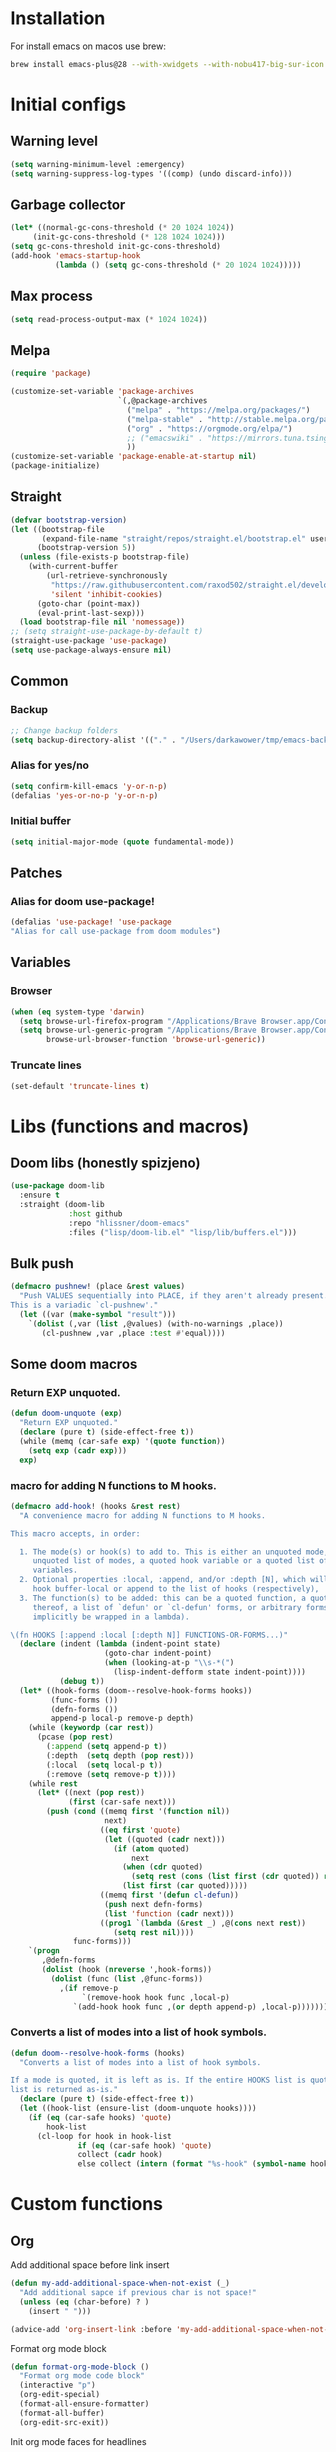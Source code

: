 #+STARTUP: content
#+DESCRIPTION: The main puprose of this config is create very simple, minimalistic and usefull setup.
#+DESCRIPTION: Also i plan to steal some usefull features from Doom emacs, but without copying it, cause it's very bloat in some cases.


* Installation
For install emacs on macos use brew:
#+BEGIN_SRC bash :tangle no
brew install emacs-plus@28 --with-xwidgets --with-nobu417-big-sur-icon --with-no-frame-refocus --with-native-comp --with-dbus --with-imagemagick
#+END_SRC
* Initial configs
** Warning level
#+BEGIN_SRC emacs-lisp
(setq warning-minimum-level :emergency)
(setq warning-suppress-log-types '((comp) (undo discard-info)))
#+END_SRC
** Garbage collector
#+BEGIN_SRC emacs-lisp
  (let* ((normal-gc-cons-threshold (* 20 1024 1024))
       (init-gc-cons-threshold (* 128 1024 1024)))
  (setq gc-cons-threshold init-gc-cons-threshold)
  (add-hook 'emacs-startup-hook
            (lambda () (setq gc-cons-threshold (* 20 1024 1024)))))
#+END_SRC
** Max process
#+BEGIN_SRC emacs-lisp
  (setq read-process-output-max (* 1024 1024))
#+END_SRC

** Melpa
#+BEGIN_SRC emacs-lisp
  (require 'package)

  (customize-set-variable 'package-archives
                          `(,@package-archives
                            ("melpa" . "https://melpa.org/packages/")
                            ("melpa-stable" . "http://stable.melpa.org/packages/")
                            ("org" . "https://orgmode.org/elpa/")
                            ;; ("emacswiki" . "https://mirrors.tuna.tsinghua.edu.cn/elpa/emacswiki/")
                            ))
  (customize-set-variable 'package-enable-at-startup nil)
  (package-initialize)
#+END_SRC

** Straight
#+BEGIN_SRC emacs-lisp
(defvar bootstrap-version)
(let ((bootstrap-file
       (expand-file-name "straight/repos/straight.el/bootstrap.el" user-emacs-directory))
      (bootstrap-version 5))
  (unless (file-exists-p bootstrap-file)
    (with-current-buffer
        (url-retrieve-synchronously
         "https://raw.githubusercontent.com/raxod502/straight.el/develop/install.el"
         'silent 'inhibit-cookies)
      (goto-char (point-max))
      (eval-print-last-sexp)))
  (load bootstrap-file nil 'nomessage))
;; (setq straight-use-package-by-default t)
(straight-use-package 'use-package)
(setq use-package-always-ensure nil)
#+END_SRC
** Common
*** Backup
#+BEGIN_SRC emacs-lisp
;; Change backup folders
(setq backup-directory-alist '(("." . "/Users/darkawower/tmp/emacs-backups")))
#+END_SRC
*** Alias for yes/no
#+BEGIN_SRC emacs-lisp
(setq confirm-kill-emacs 'y-or-n-p)
(defalias 'yes-or-no-p 'y-or-n-p)
#+END_SRC
*** Initial buffer
#+BEGIN_SRC emacs-lisp :results silent
(setq initial-major-mode (quote fundamental-mode))
#+END_SRC
** Patches
*** Alias for doom use-package!
#+BEGIN_SRC emacs-lisp :results silent
(defalias 'use-package! 'use-package
"Alias for call use-package from doom modules")
#+END_SRC
** Variables
*** Browser
#+BEGIN_SRC emacs-lisp :results silent
(when (eq system-type 'darwin)
  (setq browse-url-firefox-program "/Applications/Brave Browser.app/Contents/MacOS/Brave Browser")
  (setq browse-url-generic-program "/Applications/Brave Browser.app/Contents/MacOS/Brave Browser"
        browse-url-browser-function 'browse-url-generic))
#+END_SRC

*** Truncate lines
#+BEGIN_SRC emacs-lisp :results silent
(set-default 'truncate-lines t)
#+END_SRC


* Libs (functions and macros)
** Doom libs (honestly spizjeno)
#+BEGIN_SRC emacs-lisp :results silent
(use-package doom-lib
  :ensure t
  :straight (doom-lib
             :host github
             :repo "hlissner/doom-emacs"
             :files ("lisp/doom-lib.el" "lisp/lib/buffers.el")))
#+END_SRC
** Bulk push 
#+BEGIN_SRC emacs-lisp :results silent
(defmacro pushnew! (place &rest values)
  "Push VALUES sequentially into PLACE, if they aren't already present.
This is a variadic `cl-pushnew'."
  (let ((var (make-symbol "result")))
    `(dolist (,var (list ,@values) (with-no-warnings ,place))
       (cl-pushnew ,var ,place :test #'equal))))

#+END_SRC

** Some doom macros
*** Return EXP unquoted.
#+BEGIN_SRC emacs-lisp :results silent
(defun doom-unquote (exp)
  "Return EXP unquoted."
  (declare (pure t) (side-effect-free t))
  (while (memq (car-safe exp) '(quote function))
    (setq exp (cadr exp)))
  exp)
#+END_SRC

*** macro for adding N functions to M hooks.
#+BEGIN_SRC emacs-lisp :results silent
(defmacro add-hook! (hooks &rest rest)
  "A convenience macro for adding N functions to M hooks.

This macro accepts, in order:

  1. The mode(s) or hook(s) to add to. This is either an unquoted mode, an
     unquoted list of modes, a quoted hook variable or a quoted list of hook
     variables.
  2. Optional properties :local, :append, and/or :depth [N], which will make the
     hook buffer-local or append to the list of hooks (respectively),
  3. The function(s) to be added: this can be a quoted function, a quoted list
     thereof, a list of `defun' or `cl-defun' forms, or arbitrary forms (will
     implicitly be wrapped in a lambda).

\(fn HOOKS [:append :local [:depth N]] FUNCTIONS-OR-FORMS...)"
  (declare (indent (lambda (indent-point state)
                     (goto-char indent-point)
                     (when (looking-at-p "\\s-*(")
                       (lisp-indent-defform state indent-point))))
           (debug t))
  (let* ((hook-forms (doom--resolve-hook-forms hooks))
         (func-forms ())
         (defn-forms ())
         append-p local-p remove-p depth)
    (while (keywordp (car rest))
      (pcase (pop rest)
        (:append (setq append-p t))
        (:depth  (setq depth (pop rest)))
        (:local  (setq local-p t))
        (:remove (setq remove-p t))))
    (while rest
      (let* ((next (pop rest))
             (first (car-safe next)))
        (push (cond ((memq first '(function nil))
                     next)
                    ((eq first 'quote)
                     (let ((quoted (cadr next)))
                       (if (atom quoted)
                           next
                         (when (cdr quoted)
                           (setq rest (cons (list first (cdr quoted)) rest)))
                         (list first (car quoted)))))
                    ((memq first '(defun cl-defun))
                     (push next defn-forms)
                     (list 'function (cadr next)))
                    ((prog1 `(lambda (&rest _) ,@(cons next rest))
                       (setq rest nil))))
              func-forms)))
    `(progn
       ,@defn-forms
       (dolist (hook (nreverse ',hook-forms))
         (dolist (func (list ,@func-forms))
           ,(if remove-p
                `(remove-hook hook func ,local-p)
              `(add-hook hook func ,(or depth append-p) ,local-p)))))))
#+END_SRC


*** Converts a list of modes into a list of hook symbols.
#+BEGIN_SRC emacs-lisp :results silent
(defun doom--resolve-hook-forms (hooks)
  "Converts a list of modes into a list of hook symbols.

If a mode is quoted, it is left as is. If the entire HOOKS list is quoted, the
list is returned as-is."
  (declare (pure t) (side-effect-free t))
  (let ((hook-list (ensure-list (doom-unquote hooks))))
    (if (eq (car-safe hooks) 'quote)
        hook-list
      (cl-loop for hook in hook-list
               if (eq (car-safe hook) 'quote)
               collect (cadr hook)
               else collect (intern (format "%s-hook" (symbol-name hook)))))))
#+END_SRC


* Custom functions
** Org
Add additional space before link insert
#+BEGIN_SRC emacs-lisp
(defun my-add-additional-space-when-not-exist (_)
  "Add additional sapce if previous char is not space!"
  (unless (eq (char-before) ? )
    (insert " ")))

(advice-add 'org-insert-link :before 'my-add-additional-space-when-not-exist)
#+END_SRC

Format org mode block
#+BEGIN_SRC emacs-lisp
(defun format-org-mode-block ()
  "Format org mode code block"
  (interactive "p")
  (org-edit-special)
  (format-all-ensure-formatter)
  (format-all-buffer)
  (org-edit-src-exit))
#+END_SRC

Init org mode faces for headlines
#+BEGIN_SRC emacs-lisp
(defun @setup-org-mode-faces ()
  "Setup faces for org mode"
  (custom-set-faces
   '(org-document-title ((t (:inherit outline-1 :height 2.5))))
   '(org-level-1 ((t (:inherit outline-1 :height 2.0))))
   '(org-level-2 ((t (:inherit outline-2 :height 2.0))))
   '(org-level-3 ((t (:inherit outline-3 :height 2.0))))
   '(org-level-4 ((t (:inherit outline-4 :height 2.0))))
   '(org-level-5 ((t (:inherit outline-5 :height 2.0))))))
#+END_SRC

#+RESULTS:
: @setup-org-mode-faces

** Browser
#+BEGIN_SRC emacs-lisp
(defun my-switch-to-xwidget-buffer (&optional a b)
  "Switch to xwidget buffer."
  (interactive)
  (switch-to-first-matching-buffer "xwidget webkit"))

(defun my-toggle-default-browser ()
  "Toggle default browser for preview"
  (interactive)
  (if (eq browse-url-browser-function #'browse-url-default-browser)
      (progn (setq browse-url-browser-function #'xwidget-webkit-browse-url)
             (advice-add 'browse-url :after #'my-switch-to-xwidget-buffer))
    (progn
      (setq browse-url-browser-function #'browse-url-default-browser)
      (advice-remove 'browse-url #'my-switch-to-xwidget-buffer))))
#+END_SRC
** Navigation
#+BEGIN_SRC emacs-lisp
(defun switch-to-first-matching-buffer (regex)
  (switch-to-buffer (car (remove-if-not (apply-partially #'string-match-p regex)
                                        (mapcar #'buffer-name (buffer-list))))))
#+END_SRC

Focus buffer by name
#+BEGIN_SRC emacs-lisp
(defun +select-window-by-name (regexp)
  "Selects the window with buffer NAME"
  (select-window
   (car (seq-filter
     (lambda (window)
       (string-match-p regexp (buffer-name (window-buffer window))))
     (window-list-1 nil 0 t)))))
#+END_SRC

#+RESULTS:
: +select-window-by-name

** Terminal
#+BEGIN_SRC emacs-lisp
(defun my-remove-cr (&optional begin end)
  "Remove line prefixes ending with carriage-return.

BEGIN END specifies region, otherwise works on entire buffer."
  (save-excursion
    (goto-char (or begin (point-min)))
    (while (re-search-forward "^.*\033\\[2K\033\\[1G" end t)
      (replace-match ""))))
#+END_SRC
** Workspaces
#+BEGIN_SRC emacs-lisp
(defun toggle-maximize-buffer ()
	"Maximize buffer"
  (interactive)
  (if (= 1 (length (window-list)))
      (jump-to-register '_)
    (progn
      (window-configuration-to-register '_)
      (delete-other-windows))))
#+END_SRC
** Register copy
Copy selected text to special register
#+BEGIN_SRC emacs-lisp
(defun xah-copy-to-register-1 ()
  "Copy current line or text selection to register 1.
See also: `xah-paste-from-register-1', `copy-to-register'.

;;;; Register copy past
URL `http://xahlee.info/emacs/emacs/elisp_copy-paste_register_1.html'
Version 2017-01-23"
  (interactive)
  (let ($p1 $p2)
    (if (region-active-p)
        (progn (setq $p1 (region-beginning))
               (setq $p2 (region-end)))
      (progn (setq $p1 (line-beginning-position))
             (setq $p2 (l(defun xah-paste-from-register-1 ()
                           "Paste text from register 1.
See also: `xah-copy-to-register-1', `insert-register'.
URL `http://xahlee.info/emacs/emacs/elisp_copy-paste_register_1.html'
Version 2015-12-08"
                           (interactive)
                           (when (use-region-p)
                             (delete-region (region-beginning) (region-end)))
                           (insert-register ?1 t))ine-end-position))))
    (copy-to-register ?1 $p1 $p2)
    (message "Copied to register 1: 「%s」." (buffer-substring-no-properties $p1 $p2))))
#+END_SRC
Paste copied text from register
#+BEGIN_SRC emacs-lisp
(defun xah-paste-from-register-1 ()
  "Paste text from register 1.
See also: `xah-copy-to-register-1', `insert-register'.
URL `http://xahlee.info/emacs/emacs/elisp_copy-paste_register_1.html'
Version 2015-12-08"
  (interactive)
  (when (use-region-p)
    (delete-region (region-beginning) (region-end)))
  (insert-register ?1 t))
#+END_SRC
** Open kitty
#+BEGIN_SRC emacs-lisp
(defun my-open-kitty-right-here ()
  "Open or switch kitty to root directory of current project."
  (interactive)
  (let* ((cmd (concat "open -a kitty.app --args \"cd\" " default-directory)))
    (shell-command cmd)))
#+END_SRC
** Copy file pathts
Copy path current dir
#+BEGIN_SRC emacs-lisp
(defun my-copy-pwd ()
  "Copy PWD command to clipboard"
  (interactive)
  (when (buffer-file-name)
    (kill-new (replace-regexp-in-string " " "\\\\\  " (file-name-directory (buffer-file-name))))))
#+END_SRC

Copy current file name
#+BEGIN_SRC emacs-lisp
(defun my-copy-file-name ()
  "Copy file name command to clipboard"
  (interactive)
  (when (buffer-file-name)
    (kill-new (file-name-nondirectory (buffer-file-name)))))
#+END_SRC

Copy full path
#+BEGIN_SRC emacs-lisp
(defun my-copy-full-path ()
  "Copy full path till file to clipboard"
  (interactive)
  (when (buffer-file-name)
    (kill-new (replace-regexp-in-string " " "\\\\\  " (buffer-file-name)))))
#+END_SRC

** Delete current file
#+BEGIN_SRC emacs-lisp :results silent
(defun @delete-this-file (&optional path force-p)
  "Delete PATH, kill its buffers and expunge it from vc/magit cache.
If PATH is not specified, default to the current buffer's file.
If FORCE-P, delete without confirmation."
  (interactive
   (list (buffer-file-name (buffer-base-buffer))
         current-prefix-arg))
  (let* ((path (or path (buffer-file-name (buffer-base-buffer))))
         (short-path (and path (abbreviate-file-name path))))
    (unless path
      (user-error "Buffer is not visiting any file"))
    (unless (file-exists-p path)
      (error "File doesn't exist: %s" path))
    (unless (or force-p (y-or-n-p (format "Really delete %S?" short-path)))
      (user-error "Aborted"))
    (let ((buf (current-buffer)))
      (unwind-protect
          (progn (delete-file path t) t)
        (if (file-exists-p path)
            (error "Failed to delete %S" short-path)
          ;; Ensures that windows displaying this buffer will be switched to
          ;; real buffers (`doom-real-buffer-p')
          (doom/kill-this-buffer-in-all-windows buf t)
          (doom-files--update-refs path)
          (message "Deleted %S" short-path))))))
#+END_SRC

** Forge open remote file
#+BEGIN_SRC emacs-lisp
(defun my-forge-browse-buffer-file ()
  (interactive)
  (browse-url
   (let
       ((rev (cond ((and (boundp git-timemachine-mode) git-timemachine-mode) (git-timemachine-kill-revision))
                   ((and (boundp magit-gitflow-mode) magit-gitflow-mode) (magit-copy-buffer-revision))
                   (t "master")))
        (repo (forge-get-repository 'stub))
        (file (magit-file-relative-name buffer-file-name))
        (highlight
         (if
             (use-region-p)
             (let ((l1 (line-number-at-pos (region-beginning)))
                   (l2 (line-number-at-pos (- (region-end) 1))))
               (format "#L%d-L%d" l1 l2))
           ""
           )))
     (message "rev: %s" rev)
     (if (not file)
         (if-let ((path (forge--split-remote-url (forge--get-remote))))
                  (message "https://%s/%s/%s/commit/%s" (nth 0 path) (nth 1 path) (nth 2 path) rev)
           (user-error "Cannot browse non-forge remote %s" (forge--get-remote)))

       (forge--format repo "https://%h/%o/%n/blob/%r/%f%L"
                      `((?r . ,rev) (?f . ,file) (?L . ,highlight)))))))
#+END_SRC

#+RESULTS:
: my-forge-browse-buffer-file

** Toggle transparency
#+BEGIN_SRC emacs-lisp
(setq my-transparency-disabled-p t)
(defun my-toggle-transparency ()
  "Toggle transparency"
  (interactive)
  (let* ((not-transparent-p (and (boundp 'my-transparency-disabled-p) my-transparency-disabled-p))
         (alpha (if not-transparent-p 100 95)))
    (setq my-transparency-disabled-p (not not-transparent-p))
    (message "%s" alpha)
    (progn
      (set-frame-parameter (selected-frame) 'alpha `(,alpha . ,alpha))
      (add-to-list 'default-frame-alist `(alpha . (,alpha . ,alpha))))))
#+END_SRC

** Insert TODO attached to current git branch
#+BEGIN_SRC emacs-lisp
(defun my-insert-todo-by-current-git-branch ()
  "Insert todo for current git branch."
  (interactive)
  (let* ((branch-name (magit-get-current-branch))
         (vw (string-match "\\(?1:[A-Za-z0-9]+\/\\)\\(?2:VW-[0-9]+\\)" branch-name))
         (task-number (match-string 2 branch-name))
         (todo-msg (or task-number branch-name)))
    (insert (format "TODO: %s " todo-msg))
    (comment-line 1)
    ;; (forward-line 1)
    (previous-line)
    (end-of-line)
    (indent-according-to-mode)
    (evil-insert 1)))
#+END_SRC

#+RESULTS:
: my-insert-todo-by-current-git-branch

** Sass autofix
For correct work you need to install sass-lint-auto-fix
~yarn global add sass-lint-auto-fix~
#+BEGIN_SRC emacs-lisp
(defun my-run-sass-auto-fix ()
  "Run sass auto fix if cli tool exist"
  (interactive)
  (save-window-excursion
    (let ((default-directory (file-name-directory buffer-file-name)))
      (async-shell-command "sass-lint-auto-fix")
      ;; (revert-buffer-no-confirm)
      (message "SASS FORMATTED"))))
#+END_SRC
** Insert tab
#+BEGIN_SRC emacs-lisp
(defun my-insert-tab ()
  "Insert simple tab"
  (interactive)
  (insert "\t"))
#+END_SRC
** Open fodler with emacs config
TODO: check why it doesn;t work
#+BEGIN_SRC emacs-lisp :results silent
(defun @open-emacs-config ()
  "Open folder with emacs config"
  (interactive)
  (let ((default-directory "~/pure-emacs/"))
    (call-interactively 'find-file)))
#+END_SRC

** Switch to scratch buffer
#+BEGIN_SRC emacs-lisp :results silent
(defun @switch-to-scratch ()
  "Switch to scratch buffer"
  (interactive)
  (let* ((buffer-name "*scratch*")
         (buffer-exist (get-buffer buffer-name))
         (buffer (get-buffer-create buffer-name)))
    (with-current-buffer buffer
      (pop-to-buffer buffer)
      (when (equal (buffer-substring-no-properties (point-min) (point-max)) "")
        (persistent-scratch-restore))
      (evil-insert-state)
      )))
#+END_SRC


* HOLD Performance
Uncomment when u need to profile ;p
*** Profiler
:PROPERTIES:
:header-args: :tangle no
:END:

#+BEGIN_SRC emacs-lisp
(use-package explain-pause-mode
  :defer t)
#+END_SRC
*** Package startup speed
:PROPERTIES:
:header-args: :tangle no
:END:

#+BEGIN_SRC emacs-lisp 
(use-package esup)
;; (package! benchmark-init
#+END_SRC
*** Use package startup time
#+BEGIN_SRC emacs-lisp :results silent
(setq use-package-verbose t)
#+END_SRC


* UI
** Full size from startup
#+BEGIN_SRC emacs-lisp :results silent
(add-to-list 'default-frame-alist '(fullscreen . maximized))
#+END_SRC
** Titlebar color
Very pretty titlebar for Mac os
#+BEGIN_SRC emacs-lisp :results silent
(use-package ns-auto-titlebar
  :config
  (when (eq system-type 'darwin) (ns-auto-titlebar-mode)))
#+END_SRC

** Variables
#+BEGIN_SRC emacs-lisp
(setq +m-color-main "#61AFEF"
      +m-color-secondary "#FF3399"
      +m-color-yellow "#FFAA00"
      +m-color-blue "#00AEE8"
      +m-color-cyan "#00CED1"
      +m-color-green "#00D364"
      +org-todo-onhold "#FFAA00")
#+END_SRC
** HOLD Modeline
:PROPERTIES:
:header-args:  :tangle config.el
:END:
#+BEGIN_SRC emacs-lisp
(setq header-line-format mode-line-format)
(setq-default mode-line-format nil)
(setq-default header-line-format mode-line-format)
#+END_SRC
** Dired icons
#+BEGIN_SRC emacs-lisp
  (use-package all-the-icons-dired
    :after dired
    :hook (dired-mode . all-the-icons-dired-mode))
#+END_SRC
** Rainbows colors
#+BEGIN_SRC emacs-lisp
  (use-package rainbow-mode
    :hook (((css-mode scss-mode org-mode typescript-mode js-mode emacs-lisp-mode dart-mode). rainbow-mode))
    :defer 5)
#+END_SRC
** Highlight keywords
#+BEGIN_SRC emacs-lisp
(use-package hl-todo
  :defer 2
  :config
  (setq hl-todo-keyword-faces
        '(("TODO"   . "#E5C07B")
          ("FIXME"  . "#E06C75")
          ("DEBUG"  . "#C678DD")
          ("REFACTOR"  . "#C678DD")
          ("GOTCHA" . "#FF4500")
          ("NOTE"   . "#98C379")
          ("QUESTION"   . "#98C379")
          ("STUB"   . "#61AFEF")))
  (global-hl-todo-mode 1))
#+END_SRC
** Highlight hex colors
#+BEGIN_SRC emacs-lisp :results silent
(use-package rainbow-mode
  :defer t
  :hook ((css-mode emacs-lisp-mode org-mode) . rainbow-mode))
#+END_SRC
** Pixel scroll
#+BEGIN_SRC emacs-lisp :results silent
(pixel-scroll-mode)
#+END_SRC


* Theme
** Paddings
#+BEGIN_SRC emacs-lisp
(fringe-mode '16)
#+END_SRC

** Common ui
#+BEGIN_SRC emacs-lisp
(progn
  (set-frame-parameter (selected-frame) 'alpha '(95 . 95))
  (add-to-list 'default-frame-alist '(alpha . (95 . 95))))
#+END_SRC

** Nano
Small patch for define face
#+BEGIN_SRC emacs-lisp
(defface bookmark-menu-heading
  '((t :foreground "#7a88cf"
       :background unspecified))
  "Face for patching nano")
#+END_SRC

#+BEGIN_SRC emacs-lisp
    (straight-use-package
     '(nano-emacs :type git :host github :repo "rougier/nano-emacs"))

    (use-package nano-theme-light)

    (use-package nano-theme-dark
      :config
      (scroll-bar-mode -1))

    (use-package nano-faces
      :config
      (nano-faces))

    (use-package nano-colors
      :after nano-faces)

    (use-package nano-theme
      :after nano-theme-dark
      :config
      (nano-theme)
      (set-face-attribute 'default nil :font "JetBrainsMono Nerd Font 15" :italic nil :height 146))

    (use-package nano-modeline
      :after nano-theme
      :config
      (setq nano-font-size 15)
      (setq nano-font-family-monospaced "JetBrainsMono Nerd Font 15")
      (nano-modeline-default-mode)
      (scroll-bar-mode -1))


    (use-package nano-splash
      :after nano-theme)

    (use-package nano-help
      :after nano-theme)

    (use-package nano-layout :config (scroll-bar-mode -1))

    ;; (use-package nano-command
    ;;    :config
    ;;    (nano-command-mode))


#+END_SRC

**** Modeline patch
Patch for modeline for support mode-line-misc-info

#+BEGIN_SRC emacs-lisp :results silent
(defun nano-modeline-default-mode ()
  (let ((buffer-name (format-mode-line "%b"))
        (mode-name   (nano-mode-name))
        (branch      (vc-branch))
        (position    (format-mode-line "%l:%c")))
    (nano-modeline-compose (nano-modeline-status)
                           buffer-name
                           (concat "(" mode-name
                                   (when branch (concat ", " (propertize branch 'face 'italic)))
                                   ")"
                                   (when (and (boundp 'wakatime-current-session) wakatime-current-session)
                                     (propertize
                                      (format " [%s] " wakatime-current-session)
                                      'face `(:foreground ,+m-color-secondary :weight bold :slant italic)))
                                   )
                           position)))
#+END_SRC


** HOLD Doom emacs themes
:PROPERTIES:
:header-args: :tangle no
:END:
#+BEGIN_SRC emacs-lisp
  (use-package doom-themes
  :config
  ;; Global settings (defaults)
  (setq doom-themes-enable-bold t    ; if nil, bold is universally disabled
        doom-themes-enable-italic t) ; if nil, italics is universally disabled
  (load-theme 'doom-one t)

  ;; Enable flashing mode-line on errors
  (doom-themes-visual-bell-config)
  ;; Enable custom neotree theme (all-the-icons must be installed!)
  (doom-themes-neotree-config)
  ;; or for treemacs users
  (setq doom-themes-treemacs-theme "doom-atom") ; use "doom-colors" for less minimal icon theme
  (doom-themes-treemacs-config)
  ;; Corrects (and improves) org-mode's native fontification.
  (doom-themes-org-config))
#+END_SRC
** Fonts
*** Default font
#+BEGIN_SRC emacs-lisp
(set-frame-font "JetBrainsMono Nerd Font 15" nil t)
#+END_SRC

*** Ligatures
#+BEGIN_SRC emacs-lisp
(defconst jetbrains-ligature-mode--ligatures
  '("-->" "//" "/**" "/*" "*/" "<!--" ":=" "->>" "<<-" "->" "<-"
    "<=>" "==" "!=" "<=" ">=" "=:=" "!==" "&&" "||" "..." ".."
    "|||" "///" "&&&" "===" "++" "--" "=>" "|>" "<|" "||>" "<||"
    "|||>" "<|||" ">>" "<<" "::=" "|]" "[|" "{|" "|}"
    "[<" ">]" ":?>" ":?" "/=" "[||]" "!!" "?:" "?." "::"
    "+++" "??" "###" "##" ":::" "####" ".?" "?=" "=!=" "<|>"
    "<:" ":<" ":>" ">:" "<>" "***" ";;" "/==" ".=" ".-" "__"
    "=/=" "<-<" "<<<" ">>>" "<=<" "<<=" "<==" "<==>" "==>" "=>>"
    ">=>" ">>=" ">>-" ">-" "<~>" "-<" "-<<" "=<<" "---" "<-|"
    "<=|" "/\\" "\\/" "|=>" "|~>" "<~~" "<~" "~~" "~~>" "~>"
    "<$>" "<$" "$>" "<+>" "<+" "+>" "<*>" "<*" "*>" "</>" "</" "/>"
    "<->" "..<" "~=" "~-" "-~" "~@" "^=" "-|" "_|_" "|-" "||-"
    "|=" "||=" "#{" "#[" "]#" "#(" "#?" "#_" "#_(" "#:" "#!" "#="
    "&="))

(sort jetbrains-ligature-mode--ligatures (lambda (x y) (> (length x) (length y))))

(dolist (pat jetbrains-ligature-mode--ligatures)
  (set-char-table-range composition-function-table
                        (aref pat 0)
                        (nconc (char-table-range composition-function-table (aref pat 0))
                               (list (vector (regexp-quote pat)
                                             0
                                             'compose-gstring-for-graphic)))))
#+END_SRC
** Switch nano theme patch
#+BEGIN_SRC emacs-lisp
(defvar nano-theme-light-var t)
(defun nano-change-theme-dark ()
  (interactive)
  (nano-theme-set-dark)
  (nano-faces)
  (nano-theme)
  (set-face-attribute 'default nil :font "JetBrainsMono Nerd Font 15" :italic nil :height 146)
  (@setup-org-mode-faces))

(defun nano-change-theme-light ()
  (interactive)
  (nano-theme-set-light)
  (nano-faces)
  (nano-theme)
  (set-face-attribute 'default nil :font "JetBrainsMono Nerd Font 15" :italic nil :height 146)
  (@setup-org-mode-faces))

(defun nano-change-theme ()
  (interactive)
  (if nano-theme-light-var (nano-change-theme-dark) (nano-change-theme-light))
  (setq nano-theme-light-var (not nano-theme-light-var)))
#+END_SRC

#+RESULTS:
: nano-change-theme

** Theme switcher
Override function for auto-dark mode for applying function for nano theme changing, instead of them applying
#+BEGIN_SRC emacs-lisp
(use-package auto-dark
  :defer 5
  :config
  (defun auto-dark--ns-set-theme (appearance)
    "Set light/dark theme using emacs-plus ns-system-appearance.
Argument APPEARANCE should be light or dark."
    ;; (mapc #'disable-theme custom-enabled-themes)
    (pcase appearance
      ('dark
       (nano-change-theme-dark)
       (run-hooks 'auto-dark-dark-mode-hook))
      ('light
       (nano-change-theme-light)
       (run-hooks 'auto-dark-light-mode-hook))))
  (add-hook 'auto-dark-mode-hook #'nano-change-theme-dark)
  (add-hook 'auto-light-mode-hook #'nano-change-theme-light)
  (auto-dark-mode))
#+END_SRC

#+RESULTS:
: t

** Disable menu bar mode and other stuff
#+BEGIN_SRC emacs-lisp
  (menu-bar-mode -1)
  (tool-bar-mode -1)
  (toggle-scroll-bar -1)
  (setq ring-bell-function 'ignore)
#+END_SRC
** Highlight todo keywords
#+BEGIN_SRC emacs-lisp
(use-package hl-todo
  :defer 1
  :hook (org-mode . hl-todo-mode)
  :config
  (setq hl-todo-keyword-faces
        '(("TODO"   . "#E5C07B")
          ("HOLD"   . "#E5C07B")
          ("FIXME"  . "#E06C75")
          ("DEBUG"  . "#C678DD")
          ("REFACTOR"  . "#C678DD")
          ("GOTCHA" . "#FF4500")
          ("NOTE"   . "#98C379")
          ("QUESTION"   . "#98C379")
          ("STUB"   . "#61AFEF")))
  (global-hl-todo-mode 1)
  (hl-todo-mode))
#+END_SRC

#+RESULTS:
: t

* Keybindings
** Key checker
#+BEGIN_SRC emacs-lisp
  (use-package which-key
    :defer 2
    :config
    (which-key-setup-side-window-right)
    (which-key-mode))
#+END_SRC

** Common
#+BEGIN_SRC emacs-lisp
  (define-key global-map (kbd "C-h") (make-sparse-keymap))
  (global-set-key (kbd "C-S-l") 'enlarge-window-horizontally)
  (global-set-key (kbd "C-S-h") 'shrink-window-horizontally)
  (global-set-key (kbd "<C-S-up>") 'shrink-window)
  (global-set-key (kbd "C-S-j") 'enlarge-window)
  (global-set-key (kbd "<C-S-down>") 'enlarge-window)
  (global-set-key (kbd "C-S-k") 'shrink-window)
#+END_SRC
** General
*** Global keys
#+NAME: general-global-mode-map
#+BEGIN_SRC emacs-lisp :exports none :results silent :tangle no
(general-define-key
 :keymaps 'override
 "C-w" 'backward-kill-word
 "s-w" '+workspace/close-window-or-workspace
 "C-h C-k" 'describe-key-briefly
 "C-h C-b" 'describe-keymap
 "\t" 'google-translate-smooth-translate
 "s-<backspace>" 'evil-delete-back-to-indentation
 "C-<tab>" 'my-insert-tab
 "C-h C-m" 'describe-mode
 "s-n" 'evil-buffer-new
 "C-x C-o" 'company-complete
 "s-k" (lambda () (interactive) (end-of-line) (kill-whole-line)))
#+END_SRC
*** Evil. Isert mode.
#+NAME: general-evil-insert-mode-map
#+BEGIN_SRC emacs-lisp :exports none :tangle no
(general-define-key
 :states '(insert)
 "C-u" 'evil-delete-back-to-indentation
 "s-y" 'yas-expand
 "s-P" 'xah-paste-from-register-1
 "s-p" 'yank-from-kill-ring
 "s-." 'ace-window)
#+END_SRC
*** Evil. Normal space state map.
#+NAME: evil-spc-mode-map 
#+BEGIN_SRC emacs-lisp :exports none :tangle no :results silent
(general-define-key
 :states '(normal visual)
 :keymaps 'override
 :prefix "SPC"
 "SPC"  'projectile-find-file
 "tr" 'read-only-mode
 "hre" (lambda () (interactive) (load-file "~/pure-emacs/init.el"))
 "hm" 'describe-mode
 "bI" 'ibuffer
 "vtt" 'my-toggle-transparency
 "fD" '@delete-this-file
 "+" 'narrow-to-region
 "-" 'widen
 "er" 'eval-region
 "ti" 'my-insert-todo-by-current-git-branch

 ;; ;; Presentation
 ;; ("SPC t b" . presentation-mode)
 ;; ;; TODO move to treemacs
 ;; ;; Treemacs
 ;; ("SPC o p"   . treemacs)
 ;; ("SPC t a" . treemacs-add-project-to-workspace)
 ;; ("SPC o P" . treemacs-find-file)
 ;; ;; Window
 "wr" 'evil-window-rotate-downwards
 "wv" 'evil-window-vsplit
 "ws" 'evil-window-split
 ;; ;; Buffers
 "b ]" 'next-buffer
 "b [" 'previous-buffer
 "]" 'next-buffer
 "[" 'previous-buffer
 "." 'find-file
 "hv" 'describe-variable
 "hf" 'describe-function
 "hF" 'describe-face
 "bO" 'kill-other-buff
 "tl" 'global-display-line-numbers-mode
 "bn" 'evil-buffer-new
 "bq" 'kill-current-buffer
 "vl" 'visual-line-mode
 "ht" 'load-theme)
#+END_SRC
*** Evil normal/visual state map
#+NAME: evil-normal-insert-mode-map
#+BEGIN_SRC emacs-lisp :results silent :tangle no
(general-define-key
 :states '(normal visual)
 :keymaps 'override
 "C-u" 'evil-scroll-up
 "s-Y" 'xah-copy-to-register-1
 "s-r" (lambda () (interactive) (set-mark-command nil) (evil-avy-goto-char))
 "s-P" 'xah-paste-from-register-1)
#+END_SRC

*** Minibuffer mode map
#+NAME: general-minibuffer-mode-map
#+BEGIN_SRC emacs-lisp :results silent :tangle no
(general-define-key
 :keymaps '(minibuffer-local-map read--expression-map minibuffer-local-shell-command-map)
 "C-w" 'backward-kill-word
 "C-k" 'previous-history-element
 "C-p" 'previous-history-element
 "C-u" 'evil-delete-back-to-indentation
 ;; "<tab>" 'completion-at-point
 ;; "<tab>" 'completion-at-point
 "C-j" 'next-history-element
 "C-n" 'next-history-element
 "<escape>" 'keyboard-escape-quit
 "C-x" (lambda () (interactive) (end-of-line) (kill-whole-line)))
#+END_SRC

*** Evil. Leader.
#+NAME: general-normal-leader-mode-map
#+BEGIN_SRC emacs-lisp :results silent :tangle no
  (general-define-key
   :states '(visual normal)
   :keymaps 'override
   :prefix "\\"
    "f" 'avy-goto-char
    "b" 'my-switch-to-xwidget-buffer
    "k" 'save-buffer-without-dtw
    "w" 'avy-goto-word-0
    "]" 'flycheck-next-error
    "[" 'flycheck-previous-error
    "d" 'dap-debug

    "o" 'org-mode
    "q" 'kill-current-buffer
    "v" 'vterm
    "`" 'vterm-toggle-cd
    "i" 'git-messenger:popup-message
    "t" 'google-translate-smooth-translate
    "T" 'google-translate-query-translate
    "a" 'counsel-org-agenda-headlines
    "c" 'dired-create-empty-file
    "p" 'format-all-buffer
    "s" 'publish-org-blog
    "g" 'ace-window
    ;; Evil
    "=" 'evil-record-macro
    "-" 'evil-execute-macro
    "0" 'my-toggle-default-browser
    "h" 'lsp-ui-doc-show
    "e" 'lsp-treemacs-errors-list
    "l" 'lsp-execute-code-action
    "r" 'treemacs-select-window
    "m" 'toggle-maximize-buffer)
#+END_SRC

*** Configs
#+BEGIN_SRC emacs-lisp :exports none :noweb yes
(use-package general
  :config
  <<general-global-mode-map>>
  <<general-evil-insert-mode-map>>
  <<general-minibuffer-mode-map>>
  <<evil-normal-insert-mode-map>>
  <<general-normal-leader-mode-map>>
  <<evil-spc-mode-map>>

    (general-define-key
   :keymaps 'read-expression-map
   "C-w" 'backward-kill-word
   "C-h" 'previous-history-element
   "C-l" 'next-history-element
   "ESC" 'keyboard-escape-quit)

  (general-define-key
   :keymaps 'org-src-mode-map
   "C-c C-c" 'org-edit-src-exit)

(general-override-mode))
#+END_SRC

#+RESULTS:
: t

** Universal keybindings across keyboard layouts
#+BEGIN_SRC emacs-lisp
  (use-package reverse-im
    :config
    (reverse-im-activate "russian-computer"))
#+END_SRC

* Navigation
** Evil
Patch for recover visual line after shifting
#+NAME: evil-shifting-config
#+BEGIN_SRC emacs-lisp :results silent :tangle no
(define-key evil-visual-state-map (kbd ">") 'djoyner/evil-shift-right-visual)
(define-key evil-visual-state-map (kbd "<") 'djoyner/evil-shift-left-visual)
(define-key evil-visual-state-map [tab] 'djoyner/evil-shift-right-visual)
(define-key evil-visual-state-map [S-tab] 'djoyner/evil-shift-left-visual)

(defun djoyner/evil-shift-left-visual ()
  (interactive)
  (evil-shift-left (region-beginning) (region-end))
  (evil-normal-state)
  (evil-visual-restore))

(defun djoyner/evil-shift-right-visual ()
  (interactive)
  (evil-shift-right (region-beginning) (region-end))
  (evil-normal-state)
  (evil-visual-restore))
#+END_SRC

#+BEGIN_SRC emacs-lisp :results silent :noweb yes
    (use-package evil-collection
      :after evil
      :config
      (evil-collection-init)
      (evil-commentary-mode))

    (use-package evil
      :init
      (setq evil-want-keybinding nil)
      (evil-mode 1)
      :config
      <<evil-shifting-config>>
      (evil-set-undo-system 'undo-redo)
      (setq-default evil-kill-on-visual-paste nil)
      (evil-mode 1))
#+END_SRC

#+RESULTS:
| lambda | nil | (interactive) | (org-eval-in-calendar '(calendar-backward-day 1)) |

** Bookmarks
Bookmark for navigation inside file
#+BEGIN_SRC emacs-lisp
(use-package bm
:defer t
:custom-face
(bm-face ((t (:foreground ,+m-color-secondary :background unspecified))))
:bind (("C-M-n" . bm-next)
        ("C-M-p" . bm-previous)
        ("s-b" . bm-toggle)))
#+END_SRC

#+RESULTS:
: bm-toggle

** Avy. fast jump
#+BEGIN_SRC emacs-lisp
(use-package avy
  :defer t
  :general
  (:states '(normal visual)
           :keymaps 'override
           "f" 'avy-goto-word-1
           "SPC k l" 'avy-kill-whole-line
           "SPC k r" 'avy-kill-region)
  (:keymaps '(minibuffer-local-mode-map read--expression-map)
            "C-l" 'avy-goto-char)
  :custom
  (avy-single-candidate-jump t)
  (avy-keys '(?q ?w ?e ?r ?t ?y ?u ?i ?o ?p ?a ?s ?d ?f ?g ?h ?j ?k ?l ?z ?x ?c ?v ?b ?n ?m)))
#+END_SRC

#+RESULTS:

** Fast jump between opened windows and frames
#+BEGIN_SRC emacs-lisp
(use-package ace-window
:bind (:map evil-normal-state-map
            ("s-." . ace-window))
:defer t)
#+END_SRC
** Quick jump by pairtags
#+BEGIN_SRC emacs-lisp
(use-package evil-matchit
:defer t)

(evilmi-load-plugin-rules '(ng2-html-mode) '(html))
(global-evil-matchit-mode 1)
#+END_SRC
** Better jump
#+BEGIN_SRC emacs-lisp :results silent
(use-package better-jumper
  :after evil
  :general (:states '(normal, visual)
            "C-o" 'better-jumper-jump-backward
            "C-i" 'better-jumper-jump-forward)
  :config
  (better-jumper-mode +1))
#+END_SRC


* Common emacs packages
** Files
*** Dired configs
#+BEGIN_SRC emacs-lisp :results silent
(setq insert-directory-program "gls" dired-use-ls-dired t)
#+END_SRC

*** Dired batteries ;3
Dirvish.
#+BEGIN_SRC emacs-lisp
(use-package dirvish
  :init
  (dirvish-override-dired-mode)
  :custom
  ;; Go back home? Just press `bh'
  (dirvish-bookmark-entries
   '(("h" "~/"                          "Home")
     ("d" "~/Downloads/"                "Downloads")))
  ;; (dirvish-header-line-format '(:left (path) :right (free-space)))
  (dirvish-mode-line-format ; it's ok to place string inside
   '(:left (sort file-time " " file-size symlink) :right (omit yank index)))
  ;; Don't worry, Dirvish is still performant even you enable all these attributes
  (dirvish-attributes '(all-the-icons file-size collapse subtree-state vc-state git-msg))
  ;; Maybe the icons are too big to your eyes
  (dirvish-all-the-icons-height 0.8)
  ;; In case you want the details at startup like `dired'
  ;; (dirvish-hide-details nil)
  :config
  ;; (dirvish-peek-mode)
  (setq dired-kill-when-opening-new-dired-buffer t)
  (setq dirvish-reuse-session t)
  ;; Dired options are respected except a few exceptions, see *In relation to Dired* section above
  (setq dired-dwim-target t)
  (setq delete-by-moving-to-trash t)
  (setq dirvish-default-layout '(1 0.3 0.7))
  ;; Enable mouse drag-and-drop files to other applications
  (setq dired-mouse-drag-files t)                   ; added in Emacs 29
  (setq mouse-drag-and-drop-region-cross-program t) ; added in Emacs 29
  (setq dired-listing-switches
        "-l --almost-all --human-readable --time-style=long-iso --group-directories-first --no-group")
  (setq dirvish-attributes '(vc-state subtree-state collapse git-msg file-size))
  (advice-add #'+dired/quit-all :after (lambda () (interactive) (dirvish-kill (dirvish-prop :dv))))
  :bind
  ;; Bind `dirvish|dirvish-side|dirvish-dwim' as you see fit
  (("C-c f" . dirvish-fd)
   :map dired-mode-map ; Dirvish respects all the keybindings in this map
   ("h" . dired-up-directory)
   ("j" . dired-next-line)
   ("k" . dired-previous-line)
   ("l" . dired-find-file)
   ("i" . wdired-change-to-wdired-mode)
   ("." . dired-omit-mode)
   ("b"   . dirvish-bookmark-jump)
   ("f"   . dirvish-file-info-menu)
   ("y"   . dirvish-yank-menu)
   ("N"   . dirvish-narrow)
   ("^"   . dirvish-history-last)
   ("s"   . dirvish-quicksort) ; remapped `dired-sort-toggle-or-edit'
   ("?"   . dirvish-dispatch)  ; remapped `dired-summary'
   ("TAB" . dirvish-subtree-toggle)
   ("M-n" . dirvish-history-go-forward)
   ("M-p" . dirvish-history-go-backward)
   ("M-l" . dirvish-ls-switches-menu)
   ("M-m" . dirvish-mark-menu)
   ("M-f" . dirvish-toggle-fullscreen)
   ("M-s" . dirvish-setup-menu)
   ("M-e" . dirvish-emerge-menu)
   ("M-j" . dirvish-fd-jump)))
#+END_SRC
*** HOLD Treemacs
:PROPERTIES:
:header-args: :tangle no
:END:
I didn't use treemacs anymore, but sometime
#+BEGIN_SRC emacs-lisp
(use-package treemacs
  :defer t
  :bind (:map treemacs-mode-map
              ("@" . evil-execute-macro))
  :custom-face
  (font-lock-doc-face ((t (:inherit nil))))
  (doom-themes-treemacs-file-face ((t (:inherit font-lock-doc-face :slant italic))))
  (doom-themes-treemacs-root-face ((t (:inherit nil :slant italic))))
  (treemacs-root-face ((t (:inherit variable-pitch :slant italic))))
  :custom
  (treemacs-width 45)
  :config
  (setq doom-themes-treemacs-theme "doom-colors") ; use "doom-colors" for less minimal icon theme
  (doom-themes-treemacs-config)
  (doom-themes-org-config))
#+END_SRC
** Terminal
*** Vterm
#+BEGIN_SRC emacs-lisp :results silent
(use-package vterm
  :defer t
  :general (:states '(normal visual)
                    "SPC ov" 'vterm)
  (:keymaps '(vterm-mode-map vterm-copy-map)
            "C-u" 'vterm--self-insert))
#+END_SRC

*** Vterm toggle
**** Open vterm for current buffer
#+BEGIN_SRC emacs-lisp :results silent
(defun @vterm-change-current-directory-to-active-buffer-pwd ()
  "Just exec CD to pwd of active buffer."
  (interactive)
  (when-let* ((file-name (buffer-file-name))
              (file-dir (file-name-directory file-name))
              (file-dir (replace-regexp-in-string " " "\\\\\  " file-dir)))
    ;; (save-window-excursion
      (vterm-toggle-show)
      (switch-to-first-matching-buffer "vterm")
      (evil-insert 0)
      (vterm-send-C-c)
      (vterm-send-string (concat "cd " file-dir))
      (vterm-send-return)
      ;; )
    (evil-window-down 1)))
#+END_SRC
**** Open vterm at bottom position
#+NAME: vterm-open-bottom-config
#+BEGIN_SRC emacs-lisp :results silent :tangle no :exports no
(setq vterm-toggle-fullscreen-p nil)
(add-to-list 'display-buffer-alist
             '((lambda (buffer-or-name _)
                   (let ((buffer (get-buffer buffer-or-name)))
                     (with-current-buffer buffer
                       (or (equal major-mode 'vterm-mode)
                           (string-prefix-p vterm-buffer-name (buffer-name buffer))))))
                (display-buffer-reuse-window display-buffer-at-bottom)
                ;;(display-buffer-reuse-window display-buffer-in-direction)
                ;;display-buffer-in-direction/direction/dedicated is added in emacs27
                ;;(direction . bottom)
                ;;(dedicated . t) ;dedicated is supported in emacs27
                (reusable-frames . visible)
                (window-height . 0.3)))
#+END_SRC

**** Vterm package
#+BEGIN_SRC emacs-lisp :results silent :noweb yes
(use-package vterm-toggle
  :defer 5
  :general (:states '(normal visual)
                    :keymaps 'override
                    "SPC oh" (lambda () (interactive)
                               (+vterm/toggle t))
                    "SPC th" 'vterm-toggle-hide
                    "SPC ot" 'vterm-toggle-cd
                    "SPC oT" '@vterm-change-current-directory-to-active-buffer-pwd
                    "SPC tk" 'my-open-kitty-right-here)
  (:states '(normal visual)
           :keymaps 'vterm-mode-map
           "SPC t]" 'vterm-toggle-forward
           "SPC t[" 'vterm-toggle-backward
           "SPC tn" (lambda () (interactive)
                      (let ((current-buffer-name (buffer-name)))
                        (vterm-toggle--new)
                        (delete-window)
                        (display-buffer current-buffer-name)
                        (vterm-toggle-forward)))
           "SPC tx" (lambda (args) (interactive "P")
                      (when (string-match "vterm" (buffer-name))
                        (let ((kill-buffer-query-functions nil))
                          (kill-this-buffer)
                          (+vterm/toggle args)))))

  :config
  (setq vterm-kill-buffer-on-exit nil)
  (setq vterm-toggle-scope 'project)
  <<vterm-open-bottom-config>>)
#+END_SRC

** Secret mode
Something like screensaver
#+BEGIN_SRC emacs-lisp
(use-package secret-mode
  :defer t)
#+END_SRC
** Workspace
*** Persp mode
**** Persp doom configs
#+BEGIN_SRC emacs-lisp :results silent
(load "~/pure-emacs/vendor/doom-workspaces.el")
;; (use-package doom-workspaces
;;   :straight (doom-workspaces
;;              :host github
;;              :repo "hlissner/doom-emacs"
;;              :files ("modules/ui/workspaces/autoload/*.el"
;;                      "modules/ui/workspaces/*.el")
;;              :build (autoloads)))
#+END_SRC

**** Persp buffer advices
#+NAME: persp-buffer-advices
#+BEGIN_SRC emacs-lisp :results silent :exports none :tangle no
(defvar after-switch-to-buffer-functions nil)
(defvar after-display-buffer-functions nil)

(if (fboundp 'advice-add)
    ;;Modern way
    (progn
      (defun after-switch-to-buffer-adv (&rest r)
        (apply #'run-hook-with-args 'after-switch-to-buffer-functions r))
      (defun after-display-buffer-adv (&rest r)
        (apply #'run-hook-with-args 'after-display-buffer-functions r))
      (advice-add #'switch-to-buffer :after #'after-switch-to-buffer-adv)
      (advice-add #'display-buffer   :after #'after-display-buffer-adv)))
#+END_SRC
**** Persp mode custom
#+NAME: persp-mode-custom
#+BEGIN_SRC emacs-lisp :results silent :tangle no
(persp-autokill-buffer-on-remove 'kill-weak)
(persp-reset-windows-on-nil-window-conf nil)
(persp-add-buffer-on-after-change-major-mode t)
(persp-nil-hidden t)
(persp-nil-name "default")
(persp-auto-save-fname "autosave")
(persp-save-dir (concat default-directory "workspaces/"))
(persp-set-last-persp-for-new-frames t)
(persp-switch-to-added-buffer nil)
(persp-kill-foreign-buffer-behaviour 'kill)
(persp-remove-buffers-from-nil-persp-behaviour nil)
(persp-auto-resume-time -1) ; Don't auto-load on startup
(persp-auto-save-opt (if noninteractive 0 1))
(persp-save-dir "~/tmp/workspaces/")
#+END_SRC
**** Buffers
Add new buffer to current persp
#+NAME: persp-add-buffer
#+BEGIN_SRC emacs-lisp :results silent :tangle no
(add-hook 'after-switch-to-buffer-functions
            #'(lambda (bn) (when (and persp-mode
                                      (not persp-temporarily-display-buffer))
                             (persp-add-buffer bn))))
#+END_SRC
**** Variables for tabs
Variables for define colors of tab
#+BEGIN_SRC emacs-lisp :results silent
(defface +workspace-tab-selected-face
  '((t :inherit nano-face-header-popout))
  "Face for selected persp tab bar"
  :group 'persp-tabbar)

(defface +workspace-tab-face
  '((t :inherit nano-face-popout ))
  "Face for persp tab bar"
  :group 'persp-tabbar)

#+END_SRC
**** Configs from doom
#+BEGIN_SRC emacs-lisp :results silent
(defvar +workspaces-main "main"
  "The name of the primary and initial workspace, which cannot be deleted.")

(defvar +workspaces-switch-project-function #'doom-project-find-file
  "The function to run after `projectile-switch-project' or
`counsel-projectile-switch-project'. This function must take one argument: the
new project directory.")

(defvar +workspaces-on-switch-project-behavior 'non-empty
  "Controls the behavior of workspaces when switching to a new project.")

#+END_SRC


#+NAME: workspaces-doom-config
#+BEGIN_SRC emacs-lisp :results silent :tangle no
(add-hook! '(persp-mode-hook persp-after-load-state-functions)
  (defun +workspaces-ensure-no-nil-workspaces-h (&rest _)
    (when persp-mode
      (dolist (frame (frame-list))
        (when (string= (safe-persp-name (get-current-persp frame)) persp-nil-name)
          ;; Take extra steps to ensure no frame ends up in the nil perspective
          (persp-frame-switch (or (cadr (hash-table-keys *persp-hash*))
                                  +workspaces-main)
                              frame))))))

(add-hook! 'persp-mode-hook
  (defun +workspaces-init-first-workspace-h (&rest _)
    "Ensure a main workspace exists."
    (when persp-mode
      (let (persp-before-switch-functions)
        ;; Try our best to hide the nil perspective.
        (when (equal (car persp-names-cache) persp-nil-name)
          (pop persp-names-cache))
        ;; ...and create a *real* main workspace to fill this role.
        (unless (or (persp-get-by-name +workspaces-main)
                    ;; Start from 2 b/c persp-mode counts the nil workspace
                    (> (hash-table-count *persp-hash*) 2))
          (persp-add-new +workspaces-main))
        ;; HACK Fix #319: the warnings buffer gets swallowed when creating
        ;;      `+workspaces-main', so display it ourselves, if it exists.
        (when-let (warnings (get-buffer "*Warnings*"))
          (save-excursion
            (display-buffer-in-side-window
             warnings '((window-height . shrink-window-if-larger-than-buffer))))))))
  (defun +workspaces-init-persp-mode-h ()
    (cond (persp-mode
           ;; `uniquify' breaks persp-mode. It renames old buffers, which causes
           ;; errors when switching between perspective (their buffers are
           ;; serialized by name and persp-mode expects them to have the same
           ;; name when restored).
           (when uniquify-buffer-name-style
             (setq +workspace--old-uniquify-style uniquify-buffer-name-style))
           (setq uniquify-buffer-name-style nil)
           ;; Ensure `persp-kill-buffer-query-function' is last
           (remove-hook 'kill-buffer-query-functions #'persp-kill-buffer-query-function)
           (add-hook 'kill-buffer-query-functions #'persp-kill-buffer-query-function t)
           ;; Restrict buffer list to workspace
           (advice-add #'doom-buffer-list :override #'+workspace-buffer-list))
          (t
           (when +workspace--old-uniquify-style
             (setq uniquify-buffer-name-style +workspace--old-uniquify-style))
           (advice-remove #'doom-buffer-list #'+workspace-buffer-list)))))
#+END_SRC

#+NAME: workspaces-doom-patch
#+BEGIN_SRC emacs-lisp :results silent :tangle no
(defun +workspace/quick-new ()
  "Create new workspace quickly"
  (interactive)
  (let ((name (format "#%s" (+workspace--generate-id))))
    (persp-switch name)
    (switch-to-buffer (doom-fallback-buffer))
    (+workspace/display)))
#+END_SRC

**** Workgroups
#+BEGIN_SRC emacs-lisp :results silent
(use-package workgroups)
#+END_SRC

**** Persp mode package
TODO: change binding to general
#+BEGIN_SRC emacs-lisp :results silent :noweb yes
(use-package persp-mode
  :after workgroups
  :bind (("s-1" . +workspace/switch-to-0)
         ("s-2" . +workspace/switch-to-1)
         ("s-3" . +workspace/switch-to-2)
         ("s-4" . +workspace/switch-to-3)
         ("s-5" . +workspace/switch-to-4)
         ("s-6" . +workspace/switch-to-5)
         ("s-7" . +workspace/switch-to-6)
         ("s-8" . +workspace/switch-to-7)
         ("s-9" . +workspace/switch-to-8)
         :map evil-normal-state-map
         ;; ("SPC bb" . persp-switch-to-buffer)
         ("SPC bb" . consult-projectile-switch-to-buffer)
         ("SPC bk" . persp-kill-buffer)
         ("SPC pc" . persp-copy)
         ("SPC pk" . persp-kill)
         ("SPC pS" . +workspace/save)
         ("SPC ps" . persp-save-state-to-file)
         ("SPC pL" . +workspace/load)
         ("SPC pl" . persp-load-state-from-file)
         ("SPC pd" . +workspace/delete)
         ("SPC <tab>d" . +workspace/delete)
         ("SPC pr" . +workspace/rename)
         ("SPC pj" . persp-switch)
         ("SPC pn" . +workspace/quick-new)
         ("SPC <tab>n" . +workspace/quick-new)
         ("SPC po" . +workspace/other)
         ("SPC <tab> <tab>" . +workspace/display)
         ("SPC b i" . (lambda (arg)
                        (interactive "P")
                        (with-persp-buffer-list () (ibuffer arg)))))
  :init
  (add-hook 'window-setup-hook (lambda () (persp-mode 1)))
	:custom
  <<persp-mode-custom>>
  :config
  (set-persp-parameter 'dont-save-to-file t nil)
  <<persp-buffer-advices>>
  (persp-mode 1)
  ;; <<persp-add-buffer>>
  <<workspaces-doom-config>>
  <<workspaces-doom-patch>>)
#+END_SRC
*** Ibuffer
**** Auto workspace switch
This function also stolen from doom emacs. It provide functionality for automatic switch to workspace when you open buffer from ibuffer.
#+BEGIN_SRC emacs-lisp :results silent
(defun +ibuffer/visit-workspace-buffer (&optional select-first)
  "Visit buffer, but switch to its workspace if it exists."
  (interactive "P")
  (let ((buf (ibuffer-current-buffer t)))
    (unless (buffer-live-p buf)
      (user-error "Not a valid or live buffer: %s" buf))
    (if-let (workspaces
             (cl-loop for wk in (+workspace-list)
                      if (+workspace-contains-buffer-p buf wk)
                      collect wk))
        (+workspace-switch
         (if (and (not select-first) (cdr workspaces))
             (or (completing-read "Select workspace: " (mapcar #'persp-name workspaces))
                 (user-error "Aborted"))
           (persp-name (car workspaces))))
      ;; Or add the buffer to the current workspace
      (persp-add-buffer buf))
    (switch-to-buffer buf)))
#+END_SRC
**** package
#+BEGIN_SRC emacs-lisp :results silent
(use-package ibuffer
  :defer t
  :general
  (:states '(normal visual)
           :keymaps 'override
           "SPC bI" 'projectile-ibuffer
           "SPC bi" 'ibuffer)
  (:states '(normal visual)
           :keymaps 'ibuffer-mode-map
           "<return>" '+ibuffer/visit-workspace-buffer))
#+END_SRC
*** Collect ibuffers for all workspaces
#+BEGIN_SRC emacs-lisp :results silent
(with-eval-after-load "ibuffer"
  (require 'ibuf-ext)

  (define-ibuffer-filter persp
      "Toggle current view to buffers of current perspective."
    (:description "persp-mode"
     :reader (persp-prompt nil nil (safe-persp-name (get-frame-persp)) t))
    (find buf (safe-persp-buffers (persp-get-by-name qualifier))))

  (defun persp-add-ibuffer-group ()
    (let ((perspslist (mapcar #'(lambda (pn)
                                  (list pn (cons 'persp pn)))
                              (nconc
                               (delete* persp-nil-name
                                        (persp-names-current-frame-fast-ordered)
                                        :test 'string=)
                               (list persp-nil-name)))))
      (setq ibuffer-saved-filter-groups
            (delete* "persp-mode" ibuffer-saved-filter-groups
                     :test 'string= :key 'car))
      (push
       (cons "persp-mode" perspslist)
       ibuffer-saved-filter-groups)))

  (defun persp-ibuffer-visit-buffer ()
    (let ((buf (ibuffer-current-buffer t))
          (persp-name (get-text-property
                       (line-beginning-position) 'ibuffer-filter-group)))
      (persp-switch persp-name)
      (switch-to-buffer buf)))

  (define-key ibuffer-mode-map (kbd "RET") 'persp-ibuffer-visit-buffer)

  (add-hook 'ibuffer-mode-hook
            #'(lambda ()
                (persp-add-ibuffer-group)
                (ibuffer-switch-to-saved-filter-groups "persp-mode"))))
#+END_SRC

*** Projectile integration with workspaces
#+BEGIN_SRC emacs-lisp :results silent
(use-package persp-mode-project-bridge
  :after persp-mode
  :config
  (with-eval-after-load "persp-mode-projectile-bridge-autoloads"
    (add-hook 'persp-mode-projectile-bridge-mode-hook
              #'(lambda ()
                  (if persp-mode-projectile-bridge-mode
                      (persp-mode-projectile-bridge-find-perspectives-for-all-buffers)
                    (persp-mode-projectile-bridge-kill-perspectives))))
    (add-hook 'after-init-hook
              #'(lambda ()
                  (persp-mode-projectile-bridge-mode 1))
              t)))
#+END_SRC
** Backups
#+BEGIN_SRC emacs-lisp :results silent
(use-package no-littering)
(setq backup-directory-alist `(("." . "~/.emacs-saves")))
(setq backup-by-copying t)
#+END_SRC

** Folding (origami)
#+BEGIN_SRC emacs-lisp :results silent
(use-package origami
  :defer t
  :config
  (global-origami-mode))
#+END_SRC


** Notes
*** Settings
Display buffer of quick note always at bottom
#+BEGIN_SRC emacs-lisp :results silent
(add-to-list 'display-buffer-alist '("^\\*scratch\\*$" . (display-buffer-at-bottom)))
(add-to-list 'display-buffer-alist '("^\\*quick:scratch\\*$" . (display-buffer-at-bottom)))
#+END_SRC

*** Persistent scratch
Override function for autosaving
#+BEGIN_SRC emacs-lisp :results silent
(defun @save-scratch-buffer-p ()
  "Return non-nil if the current buffer is the scratch buffer."
  (and (get-buffer "*scratch*") (string= (buffer-name) "*scratch*")))

(setq persistent-scratch-scratch-buffer-p-function #'@save-scratch-buffer-p)
#+END_SRC

Override autosave function. What is the sense save buffer whic doesn't exist??? 

#+BEGIN_SRC emacs-lisp :results silent 
(defun @persistent-scratch-save (&optional file)
  "Save the current state of scratch buffers.
When FILE is non-nil, the state is saved to FILE; when nil or when called
interactively, the state is saved to `persistent-scratch-save-file'.
What state exactly is saved is determined by `persistent-scratch-what-to-save'.

When FILE is nil and `persistent-scratch-backup-directory' is non-nil, a copy of
`persistent-scratch-save-file' is stored in that directory, with a name
representing the time of the last `persistent-scratch-new-backup' call."
  (interactive)
  (let* ((actual-file (or file persistent-scratch-save-file))
         (tmp-file (concat actual-file ".new"))
         (old-umask (default-file-modes))
         (str (persistent-scratch--save-state-to-string)))

    (unless (equal str "nil")
            (set-default-file-modes #o600)
            (unwind-protect
                (let ((coding-system-for-write 'utf-8-unix))
                  (write-region str nil tmp-file nil 0))
              (set-default-file-modes old-umask))
            (run-hook-with-args 'persistent-scratch-before-save-commit-functions tmp-file)
            (rename-file tmp-file actual-file t)
            (when (called-interactively-p 'interactive)
              (message "Wrote persistent-scratch file %s" actual-file))))
  (unless file
    (persistent-scratch--update-backup)
    (persistent-scratch--cleanup-backups)))

(advice-add 'persistent-scratch-save :override #'@persistent-scratch-save)
#+END_SRC


#+BEGIN_SRC emacs-lisp :results silent
(use-package persistent-scratch
 :general
 (:states '(normal visual)
          :keymaps 'override
          "SPC x" '@switch-to-scratch)
  :config
  (setq persistent-scratch-autosave-interval 5)
  (persistent-scratch-setup-default)
)
#+END_SRC

* Programming
** Snippets
#+BEGIN_SRC emacs-lisp
(use-package yasnippet
  :defer 2
  :config
  (setq yas-snippet-dirs '("~/.doom.d/snippets"))
  (yas-global-mode 1))
#+END_SRC
** Default Tabs/spaces
#+BEGIN_SRC emacs-lisp
(setq-default indent-tabs-mode nil)
(setq-default tab-width 2)
#+END_SRC
** Formatters
*** Common formatter
#+BEGIN_SRC emacs-lisp
(use-package format-all
  :defer t
  ;; :hook ((js2-mode typescript-mode ng2-html-mode ng2-ts-mode go-mode) . format-all-mode)
  :hook ((json-mode go-mode dart-mode emacs-lisp-mode) . format-all-mode)
  ;; :config
  ;; (add-to-list '+format-on-save-enabled-modes 'typescript-mode t)
  ;; (add-to-list '+format-on-save-enabled-modes 'ng2-mode t)
  ;; (add-to-list '+format-on-save-enabled-modes 'js2-mode t)
)
#+END_SRC

*** Prettier
#+BEGIN_SRC emacs-lisp
(use-package prettier
  :defer t
  :bind (:map evil-normal-state-map
         ("\+p" . prettier-prettify))
  :hook ((typescript-tsx-mode typescript-mode js2-mode json-mode ng2-mode ng2-html-mode html-mode web-mode) . prettier-mode))
#+END_SRC

** Flychek. Error checker
*** HOLD Flymake
:PROPERTIES:
:header-args: :tangle no
:END:
#+BEGIN_SRC emacs-lisp
  (use-package flymake
    :after evil
    :bind (:map evil-normal-state-map
           ("C-f ]" . flymake-goto-next-error)
           ("C-f [" . flymake-goto-prev-error)))
#+END_SRC
*** Flycheck
#+BEGIN_SRC emacs-lisp :results silent
(use-package flycheck
  :bind (:map evil-normal-state-map
              ("SPC f ]" . flycheck-next-error)
              ("SPC f [" . flycheck-previous-error)
              ("SPC e l" . flycheck-list-errors))
  :init
  (global-flycheck-mode)
  :config
  (flycheck-add-mode 'javascript-eslint 'web-mode)
  (flycheck-add-mode 'javascript-eslint 'typescript-mode))

#+END_SRC

*** HOLD Flymake posframe
:PROPERTIES:
:header-args: :tangle no
:END:
#+BEGIN_SRC emacs-lisp
  (use-package flymake-diagnostic-at-point
    :after flymake
    :hook (flmake-mode . flymake-diagnostic-at-point-mode))

#+END_SRC

** Automatic braces/quotes ending
#+BEGIN_SRC emacs-lisp
(use-package autopair
  :defer t

  :config
  (autopair-global-mode))
#+END_SRC
** AST. Tree sitter.
#+BEGIN_SRC emacs-lisp
(use-package tree-sitter-langs
  :after spell-fu)

(defun init-tree-sitter-hl-mode ()
  "Function for init tree-sitter-hl-mode in correct order.

This need for correct highlighting of incorrect spell-fu faces."
  (tree-sitter-hl-mode -1)
  (my-set-spellfu-faces)
  (tree-sitter-hl-mode))

(use-package tree-sitter
  :after tree-sitter-langs
  :hook ((go-mode
          typescript-mode
          css-mode
          typescript-tsx-mode
          html-mode
          scss-mode
          ng2-mode
          js-mode
          python-mode
          rust-mode
          ng2-ts-mode
          ng2-html-mode) . init-tree-sitter-hl-mode)
  :config
  (push '(ng2-html-mode . html) tree-sitter-major-mode-language-alist)
  (push '(ng2-ts-mode . typescript) tree-sitter-major-mode-language-alist)
  (push '(scss-mode . css) tree-sitter-major-mode-language-alist)
  (push '(scss-mode . typescript) tree-sitter-major-mode-language-alist)
  (tree-sitter-require 'tsx)
  (add-to-list 'tree-sitter-major-mode-language-alist '(typescript-tsx-mode . tsx)))

(use-package tree-edit

  :defer t)
#+END_SRC

#+RESULTS:

** Autocomplete
*** Company mode
**** Company package
#+BEGIN_SRC emacs-lisp :results silent
(use-package company
  :defer t
  :bind (:map evil-insert-state-map
              ("C-'" . company-yasnippet)
              ("C-x C-o" . company-complete)
              :map company-active-map
              ("C-w" . backward-kill-word)
              ("<escape>" . (lambda () (interactive)
                              (company-cancel)
                              (evil-normal-state))))
  :config
  (setq company-idle-delay 0.2)
  (setq company-quick-access-modifier 'super)
  (setq company-show-quick-access t)
  (setq company-minimum-prefix-length 1)
  (setq company-dabbrev-char-regexp "[A-z:-]")
  (custom-set-variables
   '(company-quick-access-keys '("1" "2" "3" "4" "5" "6" "7" "8" "9" "0"))
   '(company-quick-access-modifier 'super)))
#+END_SRC
**** Company box
#+BEGIN_SRC emacs-lisp :results silent
(use-package company-box
  :hook (company-mode . company-box-mode))
#+END_SRC

*** HOLD Corfu
:PROPERTIES:
:header-args: :tangle no
:END:

#+BEGIN_SRC emacs-lisp
  (use-package corfu
    ;; Optional customizations
    :defer 2
    :custom
    (corfu-cycle t)                ;; Enable cycling for `corfu-next/previous'
    (corfu-auto t)                 ;; Enable auto completion
    (corfu-commit-predicate nil)   ;; Do not commit selected candidates on next input
    (corfu-quit-at-boundary t)     ;; Automatically quit at word boundary
    (corfu-quit-no-match t)        ;; Automatically quit if there is no match
    (corfu-auto-delay 0.1)
    (corfu-echo-documentation nil) ;; Do not show documentation in the echo area

    ;; Optionally use TAB for cycling, default is `corfu-complete'.
    :bind (:map corfu-map
           ("TAB" . corfu-next)
           ([tab] . corfu-next)
           ("C-j" . corfu-next)
           ("C-k" . corfu-previous)
           ("S-TAB" . corfu-previous)
           ([backtab] . corfu-previous)
           :map evil-insert-state-map
           ("C-x C-o" . completion-at-point)
           ("C-SPC" . completion-at-point))
    :init
		(global-corfu-mode)
    :config
    (advice-add 'corfu--setup :after 'evil-normalize-keymaps)
    (advice-add 'corfu--teardown :after 'evil-normalize-keymaps)
    (evil-make-overriding-map corfu-map))
#+END_SRC

Enable in minibuffer
#+BEGIN_SRC emacs-lisp :results silent
(defun corfu-enable-in-minibuffer ()
  "Enable Corfu in the minibuffer if `completion-at-point' is bound."
  (when (where-is-internal #'completion-at-point (list (current-local-map)))
    ;; (setq-local corfu-auto nil) ;; Enable/disable auto completion
    (setq-local corfu-echo-delay nil ;; Disable automatic echo and popup
                corfu-popupinfo-delay nil)
    (corfu-mode 1)))

(add-hook 'minibuffer-setup-hook #'corfu-enable-in-minibuffer)
#+END_SRC

Disalbe company mode
#+BEGIN_SRC emacs-lisp :results silent :tangle no
(global-company-mode -1)
(company-mode -1)
(add-hook 'prog-mode-hook (lambda () (company-mode -1)))
#+END_SRC



#+RESULTS:
: completion-at-point

**** Corfu doc
#+BEGIN_SRC emacs-lisp
  (use-package corfu-doc
    :after corfu
    :straight (corfu-doc :type git :host github :repo "galeo/corfu-doc")
    :hook (corfu-mode . corfu-doc-mode)
    :bind (:map corfu-map
                ("M-j" . corfu-doc-scroll-down)
                ("M-k" . corfu-doc-scroll-up)))
#+END_SRC
*** HOLD Cape
:PROPERTIES:
:header-args: :tangle no
:END:

Use company backends for corfu
#+BEGIN_SRC emacs-lisp :results silent
(use-package cape
  :commands (cape-dabbrev cape-file cape-keyword cape-symbol cape-abbrev
                          cape-ispell cape-line cape-dict cape-tex cape-sgml
                          cape-rfc1345)
  :init
  ;; Use Company backends as Capfs.
  (setq-local completion-at-point-functions
              ;; TODO add more capfs here
              (mapcar #'cape-company-to-capf
                      (list #'company-files #'company-ispell #'company-dabbrev
                            #'company-elisp #'company-css #'company-etags
                            #'company-R-library #'company-R-args #'company-R-objects
                            ;; #'company-anaconda #'company-lua #'company-shell
                            ))))
#+END_SRC

*** Pretty icon
#+BEGIN_SRC emacs-lisp
  (use-package kind-icon
    :after corfu
    :custom
    (kind-icon-default-face 'corfu-default) ; to compute blended backgrounds correctly
    :config
    (add-to-list 'corfu-margin-formatters #'kind-icon-margin-formatter))

#+END_SRC
** Paren checker
#+BEGIN_SRC emacs-lisp :results silent
(show-paren-mode 1)
(custom-set-faces
 `(show-paren-mismatch ((t (:foreground ,+m-color-secondary)))))
#+END_SRC

** HOLD Eglot
:PROPERTIES:
:header-args: :tangle no
:END:

 [[https://github.com/joaotavora/eglot/issues/257][Vue js configuration example]]
 Eglot is unused right now. Because it has lack of debugger functionality
#+BEGIN_SRC emacs-lisp
  (use-package eglot
    :defer t
    :hook ((web-mode ng2-mode ts-mode go-mode) . eglot-ensure)
    :config
    (add-to-list 'eglot-server-programs '(ng2-mode . ("typescript-language-server" "--stdio"))))
#+END_SRC

** Lsp
*** Lsp functions
**** Go to definition
#+BEGIN_SRC emacs-lisp :results silent
(defun @find-definition ()
  "Find lsp definition when lsp exist and enabled, or find evil definition."
  (interactive)
  (cond ((and (bound-and-true-p lsp-mode) (bound-and-true-p lsp-ui-mode) lsp-ui-mode) (lsp-ui-peek-find-definitions))
        ((and (bound-and-true-p lsp-mode) lsp-mode) (lsp-find-definition))
        (t (evil-goto-definition))))
#+END_SRC

*** Core package
#+BEGIN_SRC emacs-lisp
(use-package lsp
  :after flycheck
  :hook ((clojure-mode
          scss-mode
          go-mode
          css-mode
          js-mode
          typescript-mode
          vue-mode
          web-mode
          ng2-html-mode
          ng2-ts-mode
          python-mode
          dart-mode
          typescript-tsx-mode) . lsp-deferred)
  :general (:states '(normal visual)
                    :keymaps 'override
                    "SPC fn" 'flycheck-next-error
                    "gi" 'p-goto-implementation
                    "SPC la" 'lsp-execute-code-action
                    "SPC lr" 'lsp-find-references
                    "SPC lw" 'lsp-restart-workspace
                    "SPC rl" 'lsp
                    "gd" '@find-definition
                    "SPC la" 'lsp-execute-code-action
                    "SPC cr" 'lsp-rename)
  :custom
  (lsp-headerline-breadcrumb-enable nil)
  (lsp-idle-delay 0.3)
  (lsp-enable-on-type-formatting nil)
  (lsp-eldoc-render-all nil)
  (lsp-prefer-flymake nil)
  (lsp-modeline-diagnostics-scope :workspace)
  (lsp-clients-typescript-server-args '("--stdio" "--tsserver-log-file" "/dev/stderr"))
  (lsp-completion-default-behaviour :insert)
  (lsp-yaml-schemas '((kubernetes . ["/auth-reader.yaml", "/deployment.yaml"])))
  ;; (lsp-completion-provider :none)
  (lsp-completion-provider :capf)
  ;; Disable bottom help info
  (lsp-signature-render-documentation nil)
  (lsp-signature-auto-activate nil)
  ;; (lsp-use-plists t)
  (lsp-enable-file-watchers nil)
  (lsp-file-watch-threshold 5000)
  :config
  (setq lsp-javascript-display-return-type-hints t)
  (setq lsp-json-schemas
        `[
          (:fileMatch ["ng-openapi-gen.json"] :url "https://raw.githubusercontent.com/cyclosproject/ng-openapi-gen/master/ng-openapi-gen-schema.json")
          (:fileMatch ["package.json"] :url "http://json-schema.org/draft-07/schema")
          ])
  (set-face-attribute 'lsp-face-highlight-read nil :background "#61AFEF")
  ;; Flycheck patch checkers
  (require 'flycheck)
  (require 'lsp-diagnostics)
  (lsp-diagnostics-flycheck-enable)
  (mapc #'lsp-flycheck-add-mode '(typescript-mode js-mode css-mode vue-html-mode))
  ;; Golang
  (defun lsp-go-install-save-hooks ()
    (flycheck-add-next-checker 'lsp '(warning . go-gofmt) 'append)
    (flycheck-add-next-checker 'lsp '(warning . go-golint))
    (flycheck-add-next-checker 'lsp '(warning . go-errcheck))
    (flycheck-add-next-checker 'lsp '(warning . go-staticcheck))

    (add-hook 'before-save-hook #'lsp-format-buffer t t)
    (add-hook 'before-save-hook #'lsp-organize-imports t t))

  (add-hook 'go-mode-hook #'lsp-go-install-save-hooks)

  (setq lsp-idle-delay 0.5
        lsp-enable-symbol-highlighting t
        lsp-enable-snippet nil  ;; Not supported by company capf, which is the recommended company backend
        lsp-pyls-plugins-flake8-enabled nil)

  (setq lsp-disabled-clients '(html html-ls))
  (add-to-list 'lsp-file-watch-ignored "[/\\\\]\\venv\\'")
  (add-to-list 'lsp-file-watch-ignored "[/\\\\]\\pyenv\\'")
  (add-to-list 'lsp-file-watch-ignored "[/\\\\]\\.cache\\'")
  (set-face-attribute 'lsp-face-highlight-textual nil :background "#c0caf5")
  ;; Install corfu completion for lsp
  ;; (defun corfu-lsp-setup ()
  ;; (setq-local completion-styles '(orderless basic)
  ;;             completion-category-defaults nil))
  ;; (add-hook 'lsp-mode-hook #'corfu-lsp-setup)
  (@setup-compilation-errors)
  (setq lsp-eldoc-hook nil))
#+END_SRC

#+RESULTS:

*** YAML
#+BEGIN_SRC emacs-lisp
(use-package lsp-yaml
  :defer t
  :hook (yaml-mode . lsp-mode))
#+END_SRC

****
*** LSP UI
#+BEGIN_SRC emacs-lisp
(use-package lsp-ui
  :after lsp-mode
  :hook (lsp-mode . lsp-ui-mode)
  :config
  (setq lsp-ui-sideline-diagnostic-max-line-length 100
        lsp-ui-sideline-diagnostic-max-lines 8
        lsp-ui-doc-delay 2
        lsp-ui-doc-position 'top
        lsp-ui-doc-show-with-mouse nil
        lsp-ui-doc-border +m-color-main))
#+END_SRC

*** Flutter (dart)
#+BEGIN_SRC emacs-lisp
  (use-package lsp-dart
    :defer t
    :hook (dart-mode . (lambda () (interactive)
                         (add-hook 'after-save-hook
                                   (lambda ()
                                     (flutter-run-or-hot-reload)
                                     ;; (flutter-hot-restart)
                                     )
                                   t t)))
    :custom
    (lsp-dart-dap-flutter-hot-reload-on-save t)
    :config
    (defun lsp-dart-flutter-widget-guide--add-overlay-to (buffer line col string)
      "Add to BUFFER at LINE and COL a STRING overlay."
      (save-excursion
        (goto-char (point-min))
        (forward-line line)
        (move-to-column col)
        (when (string= lsp-dart-flutter-widget-guide-space (string (following-char)))
          (let ((ov (make-overlay (point) (1+ (point)) buffer)))
            (overlay-put ov 'category 'lsp-dart-flutter-widget-guide)
            (overlay-put ov 'display (propertize string
                                                 'face 'custom-comment-tag)))))))
#+END_SRC
** Compilation
*** Functions
**** Find filename for eslint error
#+BEGIN_SRC emacs-lisp
(defun compile-eslint--find-filename ()
  "Find the filename for current error."
  (save-match-data
    (save-excursion
      (when (re-search-backward (rx bol (group "/" (+ any)) eol))
        (list (match-string 1))))))
#+END_SRC
*** Buffer position
#+BEGIN_SRC emacs-lisp :results silent
(add-to-list 'display-buffer-alist '("^\\*compilation\\*$" . (display-buffer-at-bottom)))
#+END_SRC

*** Setup compilation errors
#+BEGIN_SRC emacs-lisp
(defun @setup-compilation-errors ()
      (setq compilation-scroll-output t)
  (setq compilation-error-regexp-alist '())
  (setq compilation-error-regexp-alist-alist '())


  ;; eslint https://github.com/Fuco1/compile-eslint/blob/master/compile-eslint.el
  (when (not compilation-error-regexp-alist-alist)
    (setq compilation-error-regexp-alist-alist '()))

  (let ((form `(eslint
                ,(rx-to-string
                  '(and (group (group (+ digit)) ":" (group (+ digit)))
                        (+ " ") (or "error" "warning")))
                compile-eslint--find-filename
                2 3 2 1)))

    (if (assq 'eslint compilation-error-regexp-alist-alist)
        (setf (cdr (assq 'eslint compilation-error-regexp-alist-alist)) (cdr form))
      (push form compilation-error-regexp-alist-alist)))
  (push 'eslint compilation-error-regexp-alist)



  (add-to-list 'compilation-error-regexp-alist '("^[[:blank:]]*\\([/_-\\.[:alnum:]]+\\):\\([[:digit:]]+\\):\\([[:digit:]]+\\) - error.*$" 1 2 3))
  ;; React
  (add-to-list 'compilation-error-regexp-alist '("[[:blank:]]*\\([/_\\.[:alnum:]-]+\\):\\([[:digit:]]+\\):\\([[:digit:]]+\\) - error.*$" 1 2 3))
  ;; Angular
  (add-to-list 'compilation-error-regexp-alist '("^Error: \\([_[:alnum:]-/.]*\\):\\([0-9]+\\):\\([0-9]+\\)" 1 2 3))

  ;; Flutter
  ;; (add-to-list 'compilation-error-regexp-alist '("[[:blank:]]*\\([/_\\.[:alnum:]-]+\\):\\([[:digit:]]+\\):\\([[:digit:]]+\\): Error.*$"))
  (add-to-list 'compilation-error-regexp-alist 'dart-analyze)
  (add-to-list 'compilation-error-regexp-alist-alist '(dart-analyze "\\([^ ]*\\.dart\\):\\([0-9]+\\):\\([0-9]+\\)" 1 2 3)))
#+END_SRC

*** Compile package
#+BEGIN_SRC emacs-lisp :results silent
(use-package compile
  :defer t
  :general
  (:states '(normal visual)
           :keymaps 'override
           "SPC cc" 'compile
           "SPC cC" 'recompile
           "SPC cv" (lambda ()
                      (interactive)
                      (compilation-display-error)
                      (+select-window-by-name "*compilation.*")))
  :config
  (@setup-compilation-errors))
#+END_SRC


** Collaborations
#+BEGIN_SRC emacs-lisp
(use-package floobits
  :defer t)
#+END_SRC

** Debugger
#+BEGIN_SRC emacs-lisp
(use-package dap-mode
  :defer t
  :bind (:map evil-normal-state-map
              ("SPC d n" . dap-next)
              ("SPC d i" . dap-step-in)
              ("SPC d o" . dap-step-out)
              ("SPC d c" . dap-continue)
              ("SPC d Q" . dap-disconnect)
              ("SPC d q" . dap-disconnect)
              ("SPC d d" . (lambda () (interactive)
                             (call-interactively #'dap-debug)
                             (set-window-buffer nil (current-buffer))))
              ("SPC d r" . dap-debug-recent)
              ("SPC d l" . dap-ui-locals)
              ("SPC d b" . dap-ui-breakpoints)
              ("SPC d s" . dap-ui-sessions)
              ("SPC d e" . dap-debug-last)
              ("SPC d p" . (lambda () (interactive)
                             (set-window-buffer nil (current-buffer))
                             (dap-breakpoint-toggle)))
              ("SPC d e" . dap-debug-edit-template))
  :init
  (dap-mode 1)
  (setq dap-auto-configure-features '(sessions locals))
  (require 'dap-go)
  (require 'dap-node))
#+END_SRC
* Editing
** Undo redo
*** Undo mode
#+BEGIN_SRC emacs-lisp :results silent
(use-package undo-fu
  :defer t
  :bind (:map evil-normal-state-map
              ("u" . undo-fu-only-undo)
              ("C-r" . undo-fu-only-redo)))
#+END_SRC
*** Undo sessions (history saving)
#+BEGIN_SRC emacs-lisp :results silent
(use-package undo-fu-session
  :init
  (global-undo-fu-session-mode))
#+END_SRC

*** HOLD Vundo
:PROPERTIES:
:header-args: :tangle no
:END:
#+BEGIN_SRC emacs-lisp
(use-package vundo
  :defer 1
  :config
  ;; Take less on-screen space.
  (setq vundo-compact-display t)

  ;; Better contrasting highlight.
  (custom-set-faces
   '(vundo-node ((t (:foreground "#808080"))))
   '(vundo-stem ((t (:foreground "#808080"))))
   '(vundo-highlight ((t (:foreground "#FFFF00")))))

  ;; Use `HJKL` VIM-like motion, also Home/End to jump around.
  (define-key vundo-mode-map (kbd "l") #'vundo-forward)
  (define-key vundo-mode-map (kbd "<right>") #'vundo-forward)
  (define-key vundo-mode-map (kbd "h") #'vundo-backward)
  (define-key vundo-mode-map (kbd "<left>") #'vundo-backward)
  (define-key vundo-mode-map (kbd "j") #'vundo-next)
  (define-key vundo-mode-map (kbd "<down>") #'vundo-next)
  (define-key vundo-mode-map (kbd "k") #'vundo-previous)
  (define-key vundo-mode-map (kbd "<up>") #'vundo-previous)
  (define-key vundo-mode-map (kbd "<home>") #'vundo-stem-root)
  (define-key vundo-mode-map (kbd "<end>") #'vundo-stem-end)
  (define-key vundo-mode-map (kbd "q") #'vundo-quit)
  (define-key vundo-mode-map (kbd "C-g") #'vundo-quit)
  (define-key vundo-mode-map (kbd "RET") #'vundo-confirm))
  #+END_SRC
** Surround
Package for quick editing/deleting brackets and bracket-likes symbols
#+BEGIN_SRC emacs-lisp :results silent
(use-package evil-surround
  :config
  (global-evil-surround-mode 1))
#+END_SRC
** Copilot
#+BEGIN_SRC emacs-lisp
(use-package copilot
  :defer 5
  :straight (copilot :host github :repo "zerolfx/copilot.el" :files ("dist" "copilot.el"))
  :general
  (:keymaps 'override
            "s-]" 'copilot-next-completion
            "s-[" 'copilot-previous-completion
            "s-l" 'copilot-accept-completion
            "s-j" 'copilot-complete
            "s-;" 'copilot-accept-completion-by-word)
  ;; :custom
  ;; (copilot-idle-delay 0.5)
  :config
  (setq copilot--previous-point nil)
  (setq copilot--previous-window-width nil)
  (copilot-diagnose)

  (defun copilot--preserve-positions ()
    (setq copilot--previous-point (point))
    (setq copilot--previous-window-width (blamer--real-window-width)))

  (defun copilot--positions-changed-p ()
    (or (not (equal (point)  copilot--previous-point))
        (not (equal (window-width) copilot--previous-window-width))))


  (defun copilot--rerender ()
    (when-let ((copilot--changed (copilot--positions-changed-p)))
      (copilot-clear-overlay)
      (copilot--preserve-positions)
      (blamer--clear-overlay)
      (when (evil-insert-state-p) (copilot-complete))))

  (add-hook 'post-command-hook #'copilot--rerender)
  ;; (add-hook 'evil-insert-state-exit-hook 'copilot-clear-overlay)
  (add-hook 'evil-insert-state-entry-hook (lambda ()
                                            (setq blamer--block-render-p t)
                                            (blamer--clear-overlay)))
  (add-hook 'evil-normal-state-entry-hook (lambda ()
                                            (setq blamer--block-render-p nil)
                                            (copilot-clear-overlay)))
  ;; (copilot-clear-overlay)) nil t)
  )
#+END_SRC

#+RESULTS:

** Autopairs
*** HOLD Electric
:PROPERTIES:
:header-args: :tangle no
:END:

#+BEGIN_SRC emacs-lisp
(use-package electric
  :defer t
  ;; :bind (:map evil-insert-state-map
  ;;        ("RET" . new-line-dwim))
  :config

  (setq electric-pair-preserve-balance t
        electric-pair-delete-adjacent-pairs nil
        electric-pair-open-newline-between-pairs nil)
  (electric-indent-mode 1)
  ;; https://github.com/hlissner/doom-emacs/issues/1739#issuecomment-529858261
  ;; NOTE: fix indent after electric pair appear
  ;; BUG not work properly
  (electric-pair-mode 1))
#+END_SRC
*** Autopair mode
NOTE: this package is used instead of electric pair mode
cause its simple, and it works in all cases.
#+BEGIN_SRC emacs-lisp :tangle no
(use-package autopair
  :defer 5
  :config
  (autopair-global-mode))
#+END_SRC
*** Electric pair
#+BEGIN_SRC emacs-lisp :results silent
(use-package electric
  :config
  (setq electric-pair-preserve-balance t
        electric-pair-delete-adjacent-pairs nil
        electric-pair-open-newline-between-pairs nil)
  (electric-pair-mode 1))
#+END_SRC


** Quick log inserting
#+BEGIN_SRC emacs-lisp
(use-package turbo-log
  :defer t
  :straight (turbo-log :type git :host github :repo "Artawower/turbo-log.el")
  :bind (("C-s-l" . turbo-log-print)
         ("C-s-i" . turbo-log-print-immediately)
         ("C-s-h" . turbo-log-comment-all-logs)
         ("C-s-s" . turbo-log-uncomment-all-logs)
         ("C-s-x" . turbo-log-delete-all-logs)
         ("C-s-[" . turbo-log-paste-as-logger )
         ("C-s-]" . turbo-log-paste-as-logger-immediately))
  :custom
  (turbo-log-allow-insert-without-tree-sitter-p t)
  ;; (turbo-log-payload-format-template "")
  ;; (turbo-log-payload-format-template "\x1b[35m%s: ")
  (turbo-log-payload-format-template "%s: ")
  :config
  (turbo-log-configure
   :modes (typescript-mode js2-mode web-mode ng2-ts-mode js-mode)
   :strategy merge
   :post-insert-hooks (prettier-prettify lsp)
   :msg-format-template "'🦄: %s'"))
#+END_SRC

#+RESULTS:
: turbo-log-paste-as-logger-immediately

*** Automatic rename html/xml tags
#+BEGIN_SRC emacs-lisp
(use-package auto-rename-tag
  :defer t
  :hook ((html-mode ng2-html-mode-hook vue-mode web-mode) . auto-rename-tag-mode)
  :config
  (auto-rename-tag-mode 1))
#+END_SRC
** Case converter
Allow to transform PASCAL_CASE -> camelCase -> snake_case
#+BEGIN_SRC emacs-lisp :results silent
(use-package string-inflection
  :defer t
  :bind ("C-s-c" . string-inflection-all-cycle))
#+END_SRC
* GIT
** Magit
#+BEGIN_SRC emacs-lisp :results silent
(use-package magit
  :defer t
  :general
  (:keymaps 'magit-mode-map
            :states '(normal visual)
            "C-1" 'magit-section-show-level-1
            "C-2" 'magit-section-show-level-2
            "C-3" 'magit-section-show-level-3
            "C-4" 'magit-section-show-level-4
            "q" 'kill-current-buffer
            "Q" 'bury-buffer
            "Z" 'magit-stash
            "zz" 'evil-scroll-line-to-center
            "1" 'digit-argument
            "2" 'digit-argument
            "3" 'digit-argument
            "4" 'digit-argument
            "P" 'magit-fetch
            "f" 'evil-avy-goto-word-1)
  :bind (:map magit-mode-map
              ("s-<return>" . magit-diff-visit-worktree-file)
              :map evil-normal-state-map
              ("SPC g g" . magit-status)
              ("SPC g n" . magit-todo-list)
              ("SPC g i" . (lambda () (interactive) (wakatime-ui--clear-modeline) (magit-status))))
  :hook
  (magit-process-mode . compilation-minor-mode)
  :config
  (setq magit-display-buffer-function #'magit-display-buffer-fullcolumn-most-v1)
  (define-key transient-map        "q" 'transient-quit-one)
  (define-key transient-edit-map   "q" 'transient-quit-one)
  (define-key transient-sticky-map "q" 'transient-quit-seq)
  (add-hook 'magit-process-mode #'disable-magit-hooks)
  ;; (add-hook 'magit-process-mode-hook #'compilation-mode)
  (setcdr magit-process-mode-map (cdr (make-keymap)))
  (set-keymap-parent magit-process-mode-map special-mode-map)
  (advice-add
   'ansi-color-apply-on-region
   :before
   #'my-remove-cr)
  (setq magit-process-finish-apply-ansi-colors t))
#+END_SRC
** Magit todos
#+BEGIN_SRC emacs-lisp :results silent
(use-package magit-todos
  :defer t
  :general
  (:states '(normal visual)
   :keymaps 'override
   "SPC g n" 'magit-todos-list))
#+END_SRC

** Gists
#+BEGIN_SRC emacs-lisp
(use-package gist                       ;
  :defer t
  :bind (:map gist-list-menu-mode-map
         ("j" . next-line)
         ("k" . previous-line)
         ("c" . gist-fork)
         ("x" . gist-kill-current)
         ("f" . avy-goto-word-1)
         ("v" . evil-visual-char)
         :map evil-normal-state-map
         ("SPC g l g" . gist-list)))
#+END_SRC
** Gitgutter
#+BEGIN_SRC emacs-lisp
  (use-package git-gutter
    :after git-gutter-fringe
    :bind (:map evil-normal-state-map
                ("SPC g [" . git-gutter:previous-hunk)
                ("SPC g ]" . git-gutter:next-hunk)
                ("SPC g r" . git-gutter:revert-hunk))
    :config
    (set-face-foreground 'git-gutter:modified +m-color-main) ;; background color
    (set-face-foreground 'git-gutter:added +m-color-green)
    (set-face-foreground 'git-gutter:deleted +m-color-secondary)
    :init
    (global-git-gutter-mode))
#+END_SRC

Improved styles for git changes

#+BEGIN_SRC emacs-lisp
  (use-package git-gutter-fringe
    :config
    (define-fringe-bitmap 'git-gutter-fr:added [224] nil nil '(center repeated))
    (define-fringe-bitmap 'git-gutter-fr:modified [224] nil nil '(center repeated))
    (define-fringe-bitmap 'git-gutter-fr:deleted [128 192 224 240] nil nil 'bottom))
#+END_SRC

** Blamer
#+BEGIN_SRC emacs-lisp
(use-package blamer
  :defer 5
  :bind (
         ("C-c i" . blamer-show-commit-info)
         ("C-c h" . (lambda () (interactive) (blamer-show-commit-info 'visual)))
         ("s-i" . blamer-show-posframe-commit-info))
  :custom
  (blamer-idle-time 0.8)
  (blamer-min-offset 20)
  (blamer-max-commit-message-length 65)
  (blamer-commit-formatter "◉ %s")
  (blamer-view 'overlay)
  (blamer-uncommitted-changes-message "uncommitted yet")
  :custom-face
  (blamer-face ((t :inherit font-lock-comment-face
                   :italic t
                   :font "Fira Code 14"
                   :height 0.9
                   :background unspecified)))
  :config
  (tooltip-mode)
  (setq blamer-tooltip-function 'blamer-tooltip-commit-message)


  (defun blamer-callback-show-commit-diff (commit-info)
    (interactive)
    (let ((commit-hash (plist-get commit-info :commit-hash)))
      (when commit-hash
        (magit-show-commit commit-hash))))

  (defun blamer-callback-open-remote (commit-info)
    (interactive)
    (let ((commit-hash (plist-get commit-info :commit-hash)))
      (when commit-hash
        (message commit-hash)
        (forge-browse-commit commit-hash))))

  (setq blamer-bindings '(("<mouse-3>" . blamer-callback-open-remote)
                          ("<mouse-1>" . blamer-callback-show-commit-diff)))

  (global-blamer-mode 1))
#+END_SRC
** Timemachine
#+BEGIN_SRC emacs-lisp :results silent
(use-package git-timemachine
  :defer t
  :bind (:map evil-normal-state-map
              ("SPC g t" . git-timemachine)))
#+END_SRC



* Languages
** Emacs lisp mode (elisp)
*** Paren mode
#+BEGIN_SRC emacs-lisp
  (use-package paren-face :defer t)
#+END_SRC
*** Main mode
#+BEGIN_SRC emacs-lisp
(use-package elisp-mode
  :defer t

  :hook ((emacs-lisp-mode . paren-face-mode))

  :bind (("C-c o" . outline-cycle)
         ("C-c r" . outline-show-all)
         ("C-c m" . outline-hide-body)
         ("C-c ]" . outline-next-heading)
         ("C-c [" . outline-previous-heading)
         ("C-c c" . counsel-outline)
         ("C-c e" . outline-hide-entry)
         ("C-c t" . outline-toggle-children)
         ("C-c b" . outline-cycle-buffer)
         ;; TODO: eval buffer or region 
         ("C-c C-c" . eval-buffer))

  :config
  (add-hook 'emacs-lisp-mode-hook (lambda () (setq rainbow-delimiters-mode -1))))

(use-package package-build
  :defer t)

(use-package package-lint

  :defer t)

#+END_SRC

#+RESULTS:

** Clojure
*** Main mode
#+BEGIN_SRC emacs-lisp
(use-package clojure-mode
  :hook ((clojure-mode . format-all-mode)
         (clojure-mode . paren-face-mode))
  :defer t)

#+END_SRC
*** Repl
#+BEGIN_SRC emacs-lisp
(use-package cider
  :defer t)
#+END_SRC

** Typescript
#+BEGIN_SRC emacs-lisp :results silent
(setenv "TSSERVER_LOG_FILE" "/tmp/tsserver.log")
(use-package typescript-mode
  :defer t
  :custom
  (lsp-clients-typescript-server-args '("--stdio"))
  :config
  (setq typescript-indent-level 2)
  (add-to-list 'auto-mode-alist '("\.ts\'" . typescript-mode))
  (@setup-compilation-errors))
#+END_SRC

#+RESULTS:
: t

** Angular
#+BEGIN_SRC emacs-lisp
(use-package ng2-mode
  :after typescript-mode
  :hook (ng2-html-mode . web-mode)
  :config
  (setq lsp-clients-angular-language-server-command
        '("node"
          "/usr/local/lib/node_modules/@angular/language-server"
          "--ngProbeLocations"
          "/usr/local/lib/node_modules"
          "--tsProbeLocations"
          "/usr/local/lib/node_modules"
          "--stdio")))
#+END_SRC
** Js
*** Main mode
#+BEGIN_SRC emacs-lisp
  (use-package js2-mode
    :defer t
    :hook (js2-mode . js2-highlight-unused-variables-mode))
#+END_SRC
*** NPM
#+BEGIN_SRC emacs-lisp
  (use-package npm
    :defer t)
#+END_SRC
*** REPL
**** NodeJs repl functions
#+NAME: nodejs-repl-buffer-func
#+BEGIN_SRC emacs-lisp :results silent :tangle no
(defun @open-nodejs-repl-here ()
  "Open nodejs repl inside current buffer!"
  (interactive)
  (let ((nodejs-repl-buffer-name "*nodejs*"))
    (if (get-buffer nodejs-repl-buffer-name)
        (switch-to-buffer nodejs-repl-buffer-name)
      (progn
        (switch-to-buffer nodejs-repl-buffer-name)
        (nodejs-repl)))))
#+END_SRC

**** NodeJs repl
#+BEGIN_SRC emacs-lisp :results silent :noweb yes
(use-package nodejs-repl
  :ensure t
  :general 
  (:states '(normal visual)
    :keymaps 'override
           "SPC rn" 'nodejs-repl)
  :defer t
  :config
  <<nodejs-repl-buffer-func>>)
#+END_SRC

** Golang
#+BEGIN_SRC emacs-lisp
  (use-package go-playground
    :defer t)
#+END_SRC
** Rust
#+BEGIN_SRC emacs-lisp
(defun rk/rustic-mode-hook ()
  ;; so that run C-c C-c C-r works without having to confirm, but don't try to
  ;; save rust buffers that are not file visiting. Once
  ;; https://github.com/brotzeit/rustic/issues/253 has been resolved this should
  ;; no longer be necessary.
  (when buffer-file-name
    (setq-local buffer-save-without-query t)))

(use-package rustic
  :defer t
  :bind (:map rustic-mode-map
              ("M-j" . lsp-ui-imenu)
              ("M-?" . lsp-find-references)
              ("C-c C-c l" . flycheck-list-errors)
              ("C-c C-c a" . lsp-execute-code-action)
              ("C-c C-c r" . lsp-rename)
              ("C-c C-c q" . lsp-workspace-restart)
              ("C-c C-c Q" . lsp-workspace-shutdown)
              ("C-c C-c s" . lsp-rust-analyzer-status))
  :config
  ;; uncomment for less flashiness
  ;; (setq lsp-eldoc-hook nil)
  ;; (setq lsp-enable-symbol-highlighting nil)
  ;; (setq lsp-signature-auto-activate nil)
  ;; comment to disable rustfmt on save
  (setq rustic-format-on-save t
        rustic-format-display-method 'ignore)
  (add-hook 'rustic-mode-hook 'rk/rustic-mode-hook))
#+END_SRC
** Python
*** Python repl
Function for open repl in the current buffer
#+BEGIN_SRC emacs-lisp :results silent
(defun @open-ipython-repl-here ()
  "Open python repl inside current buffer!"
  (interactive)
  (let ((python-repl-buffer-name "*Python*"))
    (if (get-buffer python-repl-buffer-name)
        (switch-to-buffer python-repl-buffer-name)
      (progn
        (switch-to-buffer python-repl-buffer-name)
        (run-python)))))
#+END_SRC

#+BEGIN_SRC emacs-lisp :results silent
  (use-package python
    :defer t
    :general
    (:states '(normal visual)
      :keymaps 'override
      "SPC r p" '@open-ipython-repl-here)
    :config
    (setq python-shell-interpreter "ipython"))
#+END_SRC

*** Mode
#+BEGIN_SRC emacs-lisp
(use-package python-mode
  :defer t
  :hook (python-mode . format-all-mode)
  :config
  (setq python-indent-level 4)
  (add-hook 'python-mode-hook
            (lambda ()
              (require 'lsp-pyright)
              (lsp-deferred)
              (setq indent-tabs-mode nil)
              (setq tab-width 4))))
#+END_SRC
*** LSP
#+BEGIN_SRC emacs-lisp
(setq lsp-pyright-multi-root nil)
(use-package lsp-pyright
  :defer t
  :config
  (setq lsp-pyright-auto-import-completions t)
  (setq lsp-pyright-auto-search-paths t)
  (setq lsp-pyright-log-level "trace")
  (setq lsp-pyright-multi-root nil)
  (setq lsp-pyright-use-library-code-for-types t)
  (setq lsp-pyright-venv-directory "/Users/darkawower/.local/share/virtualenvs/spice-farm-YhO8T07I")
  (setq lsp-pyright-diagnostic-mode "workspace"))
#+END_SRC
*** Pipenv
#+BEGIN_SRC emacs-lisp
(use-package pipenv
  :defer t
  :hook (python-mode . pipenv-mode)
  :config
  (setenv "WORKON_HOME" (concat (getenv "HOME") "/.local/share/virtualenvs"))
  (add-hook 'pyvenv-post-activate-hooks #'lsp-restart-workspace)
  (setq pipenv-projectile-after-switch-function #'pipenv-projectile-after-switch-extended))
#+END_SRC
*** Keys
I don't remember why I need this code. Currently commented.
#+BEGIN_SRC emacs-lisp :tangle no
(setq python-mode-map
      (let ((map (make-sparse-keymap)))
        ;; Movement
        (define-key map [remap backward-sentence] 'python-nav-backward-block)
        (define-key map [remap forward-sentence] 'python-nav-forward-block)
        (define-key map [remap backward-up-list] 'python-nav-backward-up-list)
        (define-key map [remap mark-defun] 'python-mark-defun)
        (define-key map "\C-c\C-j" 'imenu)
        ;; Indent specific
        (define-key map "\177" 'python-indent-dedent-line-backspace)
        (define-key map (kbd "<backtab>") 'python-indent-dedent-line)
        (define-key map "\C-c<" 'python-indent-shift-left)
        (define-key map "\C-c>" 'python-indent-shift-right)
        ;; Skeletons
        (define-key map "\C-c\C-tc" 'python-skeleton-class)
        (define-key map "\C-c\C-td" 'python-skeleton-def)
        (define-key map "\C-c\C-tf" 'python-skeleton-for)
        (define-key map "\C-c\C-ti" 'python-skeleton-if)
        (define-key map "\C-c\C-tm" 'python-skeleton-import)
        (define-key map "\C-c\C-tt" 'python-skeleton-try)
        (define-key map "\C-c\C-tw" 'python-skeleton-while)
        ;; Shell interaction
        (define-key map "\C-c\C-p" 'run-python)
        (define-key map "\C-c\C-s" 'python-shell-send-string)
        (define-key map "\C-c\C-e" 'python-shell-send-statement)
        (define-key map "\C-c\C-r" 'python-shell-send-region)
        (define-key map "\C-\M-x" 'python-shell-send-defun)
        (define-key map "\C-c\C-c" 'python-shell-send-buffer)
        (define-key map "\C-c\C-l" 'python-shell-send-file)
        (define-key map "\C-c\C-z" 'python-shell-switch-to-shell)
        ;; Some util commands
        (define-key map "\C-c\C-v" 'python-check)
        (define-key map "\C-c\C-f" 'python-eldoc-at-point)
        (define-key map "\C-c\C-d" 'python-describe-at-point)
        ;; Utilities
        (substitute-key-definition 'complete-symbol 'completion-at-point
                                   map global-map)
        (easy-menu-define python-menu map "Python Mode menu"
          '("Python"
            :help "Python-specific Features"
            ["Shift region left" python-indent-shift-left :active mark-active
             :help "Shift region left by a single indentation step"]
            ["Shift region right" python-indent-shift-right :active mark-active
             :help "Shift region right by a single indentation step"]
            "-"
            ["Start of def/class" beginning-of-defun
             :help "Go to start of outermost definition around point"]
            ["End of def/class" end-of-defun
             :help "Go to end of definition around point"]
            ["Mark def/class" mark-defun
             :help "Mark outermost definition around point"]
            ["Jump to def/class" imenu
             :help "Jump to a class or function definition"]
            "--"
            ("Skeletons")
            "---"
            ["Start interpreter" run-python
             :help "Run inferior Python process in a separate buffer"]
            ["Switch to shell" python-shell-switch-to-shell
             :help "Switch to running inferior Python process"]
            ["Eval string" python-shell-send-string
             :help "Eval string in inferior Python session"]
            ["Eval buffer" python-shell-send-buffer
             :help "Eval buffer in inferior Python session"]
            ["Eval statement" python-shell-send-statement
             :help "Eval statement in inferior Python session"]
            ["Eval region" python-shell-send-region
             :help "Eval region in inferior Python session"]
            ["Eval defun" python-shell-send-defun
             :help "Eval defun in inferior Python session"]
            ["Eval file" python-shell-send-file
             :help "Eval file in inferior Python session"]
            ["Debugger" pdb :help "Run pdb under GUD"]
            "----"
            ["Check file" python-check
             :help "Check file for errors"]
            ["Help on symbol" python-eldoc-at-point
             :help "Get help on symbol at point"]
            ["Complete symbol" completion-at-point
             :help "Complete symbol before point"]))
        map))
#+END_SRC
** VUE
For install type ~npm install -g @volar/server~
#+BEGIN_SRC emacs-lisp
(use-package lsp-volar
  :after lsp-mode)
#+END_SRC
** WEB development
#+BEGIN_SRC emacs-lisp
(use-package web-mode
  :defer t
  :mode (("\\.vue\\'" . web-mode)
         ("\\.tsx\\'" . typescript-tsx-mode)
         ("\\.jsx\\'" . web-mode))
  :config
  (setq web-mode-enable-auto-quoting nil)
  (setq web-mode-comment-formats
        '(("java"       . "/*")
          ("javascript" . "//")
          ("typescript" . "//")
          ("vue"        . "//")
          ("php"        . "/*")
          ("pug"        . "//")
          ("css"        . "/*")))
  (setq web-mode-code-indent-offset 2)
  (setq web-mode-css-indent-offset 2))
#+END_SRC

** PUG
#+BEGIN_SRC emacs-lisp
(use-package pug-mode
  :defer t)
#+END_SRC
** HTML
#+BEGIN_SRC emacs-lisp
(use-package emmet-mode
  :hook ((scss-mode . emmet-mode) (css-mode . emmet-mode) (ng2-html-mode . emmet-mode) (html-mode . emmet-mode))
  :defer t)
#+END_SRC
** SCSS/CSS
#+BEGIN_SRC emacs-lisp
  (use-package css-mode
    :defer 10
    :hook ((css-mode . my-setup-tabnine) (scss-mode . my-setup-tabnine))
    :config
    (defun revert-buffer-no-confirm ()
      "Revert buffer without confirmation."
      (interactive)
      (revert-buffer :ignore-auto :noconfirm)))
#+END_SRC

** Json mode
#+BEGIN_SRC emacs-lisp
  (use-package json-mode
    :defer 5
    :hook (json-mode . format-all-mode))
#+END_SRC
** Flutter
*** Dart
#+BEGIN_SRC emacs-lisp
(use-package dart-mode
  :defer t
  ;; Optional
  :hook (dart-mode . flutter-test-mode))
#+END_SRC
*** Flutter mode
#+BEGIN_SRC emacs-lisp :results silent
(use-package flutter
  :after dart-mode
  :general
  (:keymaps 'dart-mode-map
            "C-c C-r" #'flutter-run-or-hot-reload)
  (:states '(normal visual)
           :keymaps '(dart-mode-map flutter-mode-map)
           "SPC m f s" #'flutter-run
           "SPC m f R" #'flutter-hot-restart
           "SPC m f r" #'flutter-run-or-hot-reload)
  :custom
  (flutter-sdk-path "/Applications/flutter/"))
#+END_SRC


** LUA mode
#+BEGIN_SRC emacs-lisp
  (use-package lua-mode

    :defer t)
#+END_SRC
** CI/infrastructure
*** Docker compose
#+BEGIN_SRC emacs-lisp
(use-package docker-compose-mode
  :defer t)
#+END_SRC

*** Docker
#+BEGIN_SRC emacs-lisp
(use-package dockerfile-mode
  :defer t
  :config
  (add-hook 'compilation-filter-hook #'my-remove-cr -90))
#+END_SRC

*** Jenkins
#+BEGIN_SRC emacs-lisp
(use-package jenkinsfile-mode
  :defer t
  :config)
#+END_SRC
*** K8S
#+BEGIN_SRC emacs-lisp
(use-package kubernetes
  :defer 6
  :commands (kubernetes-overview)
  :bind (:map evil-normal-state-map
              ("SPC o K" . kubernetes-overview))
  :config
  (setq kubernetes-poll-frequency 3600
        kubernetes-redraw-frequency 3600))

(use-package k8s-mode
  :defer t)
#+END_SRC

**** Navigation for kuber
#+BEGIN_SRC emacs-lisp
(use-package kubernetes-evil
  :after kubernetes)
#+END_SRC

*** NGINX
#+BEGIN_SRC emacs-lisp
(use-package nginx-mode
  :defer t)
#+END_SRC
** Jinja
#+BEGIN_SRC emacs-lisp
(use-package jinja2-mode
  :defer t)
#+END_SRC
** Markdown
*** Realtime preview
#+BEGIN_SRC emacs-lisp
(use-package grip-mode
  :after markdown-mode
  :custom
  (browse-url-browser-function 'browse-url-generic)
  ;; (grip-url-browser #'browse-url-firefox-program)
  :config
  (let ((credential (auth-source-user-and-password "api.github.com")))
    (setq grip-github-user (car credential)
          grip-github-password (cadr credential))))
#+END_SRC

#+RESULTS:
: t

* Org mode
** Org package
#+BEGIN_SRC emacs-lisp
(use-package org
  :mode (("\\.org$" . org-mode))
  :general
  (:states '(normal visual)
           :keymaps 'override
           "SPC m t" 'org-todo
           "SPC m n" 'org-store-link
           "SPC m l l" 'org-insert-link
           "SPC nl" 'org-store-link
           "SPC dt" 'org-time-stamp-inactive
           "SPC mlt" 'org-toggle-link-display)
  (:states '(normal visual)
           :keymaps 'org-mode-map
           "SPC dt" 'org-time-stamp-inactive
           "<return>" '+org/dwim-at-point)
  (:keymaps 'org-read-date-minibuffer-local-map
            "C-s" 'org-goto-calendar)
  (:keymaps 'calendar-mode-map
            "<return>" 'org-calendar-select)

  :bind (:map evil-normal-state-map
              ("SPC h ]" . org-next-visible-heading)
              ("SPC h [" . org-previous-visible-heading))
  :config
  (setq org-src-preserve-indentation t)
  (add-hook 'org-mode-hook
            (lambda () (imenu-add-to-menubar "Imenu")))
  (setq org-imenu-depth 8)
  (@setup-org-mode-faces)

  (setq org-src-window-setup 'current-window)
  (setq org-todo-keywords
        '((sequence
           "TODO(t)"     ; A task that needs doing & is ready to do
           "PROJ(p)"     ; A project, which usually contains other tasks
           "IDEA(i)"     ; Idea
           "PROGRESS(s)" ; A task that is in progress
           "WAIT(w)"     ; Something external is holding up this task
           "TEST(c)"     ; In TEST statement
           "BLOCK(b)"    ; task blocked
           "REJECTED(x)" ; somebody rejected idea :(
           "FEEDBACK(f)" ; Feedback required
           "REVIEW(r)"   ; Somebody reviewed your feature
           "HOLD(h)"     ; This task is paused/on hold because of me
           "|"
           "DONE(d)"     ; Task successfully completed
           "KILL(k)")    ; Task was cancelled, aborted or is no longer applicable
          (sequence
           "[ ](T)"      ; A task that needs doing
           "[-](S)"      ; Task is in progress
           "[?](W)"      ; Task is being held up or paused
           "|"
           "[X](D)"))    ; Task was completed
        org-todo-keyword-faces
        '(("[-]"        . +org-todo-active)
          ("PROGRESS"   . org-todo)
          ("DONE"       . org-todo)
          ("IDEA"       . org-todo)
          ("[?]"        . +org-todo-onhold)
          ("WAIT"       . +org-todo-onhold)
          ("TEST"       . +org-todo-active)
          ("FEEDBACK"   . +org-todo-onhold)
          ("REVIEW"     . +org-todo-onhold)
          ("HOLD"       . +org-todo-onhold)
          ("PROJ"       . +org-todo-project)
          ("BLOCK"       . +org-todo-cancel)
          ("REJECTED"       . +org-todo-cancel)
          ("KILL"       . +org-todo-cancel)))

  (setq org-hide-emphasis-markers t)
  (setq org-use-property-inheritance t)

  (add-to-list 'org-tag-faces '("@.*" . (:foreground "red")))

  ;; Increase priorities count
  (setq org-highest-priority ?A
        org-default-priority ?C
        org-lowest-priority ?E)


  (defun publish-org-blog()
    "Publish this note to du-blog!"
    (interactive)
    (require 'ox-gfm)
    (setq org-export-with-sub-superscripts '{})
    (defun org-gfm-format-toc (headline) "")
    (org-gfm-export-to-markdown)
    (let ((file-path (replace-regexp-in-string " " "\\\\\  " (buffer-file-name))))

      (message (concat
                "node /Users/darkawower/projects/pet/it-blog/emacs-blog/index.js"
                file-path))
      (shell-command
       (concat
        "node /Users/darkawower/projects/pet/it-blog/emacs-blog/index.js "
        file-path))))

  (setenv "NODE_PATH"
          (concat
           (getenv "HOME") "/org-node/node_modules"  ":"
           (getenv "NODE_PATH")))

  (org-babel-do-load-languages
   'org-babel-load-languages
   '((typescript . t)
     (js . t)
     (python . t)
     (restclient . t)))

  (defun org-babel-execute:typescript (body params)
    (let ((org-babel-js-cmd "npx ts-node < "))
      (org-babel-execute:js body params)))

  (defvar org-babel-js-function-wrapper
    ""
    "Javascript code to print value of body.")
  ;; Applications for opening from org files
  (if (assoc "\\.pdf\\'" org-file-apps)
      (setcdr (assoc "\\.pdf\\'" org-file-apps) 'emacs)
    (add-to-list 'org-file-apps '("\\.pdf\\'" . emacs) t))
  (add-hook 'org-mode-hook
            (lambda () (imenu-add-to-menubar "Imenu"))))
#+END_SRC

#+RESULTS:
: org-previous-visible-heading

** Ligatures for org mode
#+BEGIN_SRC emacs-lisp
(add-hook 'org-mode-hook (lambda ()
                           "Beautify Org Checkbox Symbol"
                           (push '("[ ]" .  "☐") prettify-symbols-alist)
                           (push '("[X]" . "☑" ) prettify-symbols-alist)
                           (push '("[-]" . "❍" ) prettify-symbols-alist)
                           (push '("#+BEGIN_SRC" . "↦" ) prettify-symbols-alist)
                           (push '("#+END_SRC" . "⇤" ) prettify-symbols-alist)
                           (push '("#+BEGIN_EXAMPLE" . "↦" ) prettify-symbols-alist)
                           (push '("#+END_EXAMPLE" . "⇤" ) prettify-symbols-alist)
                           (push '("#+BEGIN_QUOTE" . "↦" ) prettify-symbols-alist)
                           (push '("#+END_QUOTE" . "⇤" ) prettify-symbols-alist)
                           (push '("#+begin_quote" . "↦" ) prettify-symbols-alist)
                           (push '("#+end_quote" . "⇤" ) prettify-symbols-alist)
                           (push '("#+begin_example" . "↦" ) prettify-symbols-alist)
                           (push '("#+end_example" . "⇤" ) prettify-symbols-alist)
                           (push '("#+begin_src" . "↦" ) prettify-symbols-alist)
                           (push '("#+end_src" . "⇤" ) prettify-symbols-alist)
                           (push '("#+TITLE:" . "") prettify-symbols-alist)
                           (push '("#+DESCRIPTION:" . "") prettify-symbols-alist)
                           (push '("#+ID:" . "") prettify-symbols-alist)
                           (push '("#+FILETAGS:" . "") prettify-symbols-alist)
                           (push '("#+STARTUP:" . "") prettify-symbols-alist)
                           (push '("#+ACTIVE:" . "") prettify-symbols-alist)
                           (push '("#+START_SPOILER" . "") prettify-symbols-alist)
                           (push '("#+CLOSE_SPOILER" . "") prettify-symbols-alist)
                           (push '("#+BEGIN_HIDDEN" . "") prettify-symbols-alist)
                           (push '("#+END_HIDDEN" . "") prettify-symbols-alist)
                           (prettify-symbols-mode)))
#+END_SRC
** Prettify org priority
#+BEGIN_SRC emacs-lisp
  (use-package org-fancy-priorities
    :after org
    :ensure t
    :hook (org-mode . org-fancy-priorities-mode)
    :config
    (setq org-fancy-priorities-list '((?A . "🔥")
                                      (?B . "⬆")
                                      (?C . "❗")
                                      (?D . "⬇")
                                      (?E . "❓")
                                      (?1 . "🔥")
                                      (?2 . "⚡")
                                      (?3 . "⮮")
                                      (?4 . "☕")
                                      (?I . "Important"))))
#+END_SRC
** Org indent
#+BEGIN_SRC emacs-lisp
(use-package org-indent
  :after org
  :init
  (add-hook 'org-mode-hook 'org-indent-mode))
#+END_SRC

#+RESULTS:

** Pretty org stars
#+BEGIN_SRC emacs-lisp
(use-package org-superstar
  :after org
  :hook (org-mode . org-superstar-mode)
  :config
  (setq org-directory "~/Yandex.Disk.localized/Dropbox/org"))
#+END_SRC
** Org roam
One of the best Zettelkasten implementation
#+BEGIN_SRC emacs-lisp
(use-package org-roam
  :after org
  :bind (:map evil-normal-state-map
              ("SPC n r i" . org-roam-node-insert)
              ("SPC n r f" . org-roam-node-find))
  :init
  (setq org-roam-v2-ack t)
  :config
  ;; (org-roam-db-autosync-enable)
  (cl-defmethod org-roam-node-mtitle ((node org-roam-node))
    "Return customized title of roam node"
    (let* ((tags (org-roam-node-tags node))
           (title (org-roam-node-title node)))
      (if (not tags)
          title
        (setq joined-text (string-join tags ", "))
        (concat (propertize (format "(%s) " joined-text) 'face `(:foreground ,+m-color-main :weight bold :slant italic)) title))))
  ;; (setq org-roam-completion-system 'ivy)
  (setq org-roam-completion-system 'vertico)
  (setq org-roam-node-display-template "${mtitle:100}")
  (setq org-roam-directory (file-truename "~/org-roam")))

(use-package websocket
  :after org-roam)
#+END_SRC

#+RESULTS:
: websocket
** HOLD Visual roam ui nodes
:PROPERTIES:
:header-args: :tangle no
:END:
#+BEGIN_SRC emacs-lisp
(use-package org-roam-ui
  :after org-roam
  :config
  (setq org-roam-ui-sync-theme t
        org-roam-ui-follow t
        org-roam-ui-update-on-save t
        org-roam-ui-open-on-start t
        org-roam-ui-browser-function #'xwidget-webkit-browse-url))
#+END_SRC
** Image inserting to org documents
#+BEGIN_SRC emacs-lisp
(use-package org-yt
  :after org
  :straight (:host github :repo "TobiasZawada/org-yt")
  :config
  (defun org-image-link (protocol link _description)
    "Interpret LINK as base64-encoded image data."
    (cl-assert (string-match "\\`img" protocol) nil
               "Expected protocol type starting with img")
    (let ((buf (url-retrieve-synchronously (concat (substring protocol 3) ":" link))))
      (cl-assert buf nil
                 "Download of image \"%s\" failed." link)
      (with-current-buffer buf
        (goto-char (point-min))
        (re-search-forward "\r?\n\r?\n")
        (buffer-substring-no-properties (point) (point-max)))))

  (org-link-set-parameters
   "imghttp"
   :image-data-fun #'org-image-link)

  (org-link-set-parameters
   "imghttps"
   :image-data-fun #'org-image-link))
#+END_SRC

#+RESULTS:
: t

** Roam publisher
My own package for publish roam files

#+BEGIN_SRC emacs-lisp
(use-package web-roam
  :defer t
  :bind (:map evil-normal-state-map
              ("SPC n p" . web-roam-publish-file)))
#+END_SRC
** Org babels
*** async code
#+BEGIN_SRC emacs-lisp
(use-package ob-async
  :defer t
  :config
  (setq ob-async-no-async-languages-alist '("ipython")))
#+END_SRC
*** HTTP requests
Dependency

#+BEGIN_SRC emacs-lisp
(use-package restclient
  :defer t)
#+END_SRC
#+BEGIN_SRC emacs-lisp
(use-package ob-restclient
  :defer 8)
#+END_SRC
*** Dart
#+BEGIN_SRC emacs-lisp
(use-package ob-dart
  :after org
  :defer t
  :config
  (add-to-list 'org-babel-load-languages  '(dart . t)))
#+END_SRC
*** Typescript
#+BEGIN_SRC emacs-lisp
(use-package ob-typescript
  :defer t
  :config
  (setq ob-async-no-async-languages-alist '("ipython")))
#+END_SRC
** Org functions for pretty inserting
#+BEGIN_SRC emacs-lisp
  (use-package org-insert
    :after org
    :bind (:map org-mode-map
                ("<C-return>" . +org/insert-item-below)
                ("<C-S-return>" . +org/insert-item-above))
    :straight (org-insert :type git :host github :repo "hlissner/doom-emacs" :files ("modules/lang/org/autoload/org.el")))
#+END_SRC

#+RESULTS:
: +org/insert-item-above
** Org agenda
#+BEGIN_SRC emacs-lisp :results silent
(use-package org-agenda
  :defer t
  :config
  (setq org-agenda-files (append (directory-files-recursively "~/Yandex.Disk.localized/Dropbox/org/" "\\.org$")
                                 (directory-files-recursively "~/projects/pet" "\\.org$"))))
#+END_SRC


* Spell checker
# :PROPERTIES:
# :header-args: :tangle no
# :END:
** Spelling
#+BEGIN_SRC emacs-lisp
(defun my-set-spellfu-faces ()
  "Set faces for correct spell-fu working"
  (interactive)
  (setq spell-fu-faces-include '(tree-sitter-hl-face:comment
                                 tree-sitter-hl-face:doc
                                 tree-sitter-hl-face:string
                                 tree-sitter-hl-face:function
                                 tree-sitter-hl-face:variable
                                 tree-sitter-hl-face:type
                                 tree-sitter-hl-face:method
                                 tree-sitter-hl-face:function.method
                                 tree-sitter-hl-face:function.special
                                 tree-sitter-hl-face:attribute
                                 font-lock-comment-face
                                 font-lock-doc-face
                                 font-lock-string-face
                                 lsp-face-highlight-textual
                                 default))
  (setq spell-fu-faces-exclude (append spell-fu-faces-exclude
                                       '(diredfl-file-name))))
(use-package spell-fu
  :bind (:map evil-normal-state-map
              ("z g" . spell-fu-word-add))
  :defer 5
  :config
  (setq ispell-program-name "aspell")
  (setq spell-fu-directory "~/.doom.d/dictionary")
  (setq ispell-program-name "aspell"
        ;;           ;; Notice the lack of "--run-together"
        ispell-extra-args '("--sug-mode=ultra" "--lang=en_US" "--run-together" "--run-together-limit=56"))
  (setq spell-fu-ignore-modes '(dired-mode vterm-mode elfeed-search-mode))

  (add-hook 'spell-fu-mode-hook
            (lambda ()
              (spell-fu-dictionary-add (spell-fu-get-ispell-dictionary "en"))
              (spell-fu-dictionary-add (spell-fu-get-ispell-dictionary "ru"))
              (spell-fu-dictionary-add
               (spell-fu-get-personal-dictionary "en-personal" "/Users/darkawower/.doom.d/dictionary/.pws"))
              (spell-fu-dictionary-add
               (spell-fu-get-personal-dictionary "ru-personal" "/Users/darkawower/.doom.d/dictionary/ru.pws"))))

  ;; Camel case support
  (setq-default spell-fu-word-regexp
                (rx
                 (or
                  ;; lowercase
                  (seq
                   (one-or-more lower)
                   (opt
                    (any "'’")
                    (one-or-more lower)
                    word-end))

                  ;; capitalized
                  (seq
                   upper
                   (zero-or-more lower)
                   (opt
                    (any "'’")
                    (one-or-more lower)
                    word-end))

                  ;; uppercase
                  (seq
                   (one-or-more upper)
                   (opt
                    (any "'’")
                    (one-or-more upper)
                    word-end)))))

  (defun cs/spell-fu-check-range (pos-beg pos-end)
    (let (case-fold-search)
      (spell-fu-check-range-default pos-beg pos-end)))

  (setq-default spell-fu-check-range #'cs/spell-fu-check-range)
  (global-spell-fu-mode)
  (my-set-spellfu-faces))
#+END_SRC
** Grammar
#+BEGIN_SRC emacs-lisp
(use-package lsp-grammarly
  :defer t)
#+END_SRC
** Google translate
#+BEGIN_SRC emacs-lisp
(use-package google-translate
  :defer 10
  :bind (:map google-translate-minibuffer-keymap
        ("C-k" . google-translate-next-translation-direction)
        ("C-n" . google-translate-next-translation-direction)
        ("C-l" . google-translate-next-translation-direction)
        :map evil-normal-state-map
        ("\\ t" . google-translate-smooth-translate))
  :config
  (require 'google-translate-smooth-ui)
  (setq google-translate-backend-method 'curl)
  (setq google-translate-pop-up-buffer-set-focus t)
  (setq google-translate-translation-directions-alist
        '(("en" . "ru") ("ru" . "en") ))
  (defun google-translate--search-tkk () "Search TKK." (list 430675 2721866130)))
#+END_SRC
* Tools
** Wakatime. Be productive.
*** Main package
#+BEGIN_SRC emacs-lisp
(use-package wakatime-mode
  :defer 5
  :config
  (global-wakatime-mode))
#+END_SRC
*** Ui 
#+BEGIN_SRC emacs-lisp :results silent
(use-package wakatime-ui
  :after wakatime-mode
  :ensure t
  :straight (wakatime-ui :host github :repo "Artawower/wakatime-ui.el")
  :custom
  (wakatim-ui-schedule-url "https://wakatime.com/share/@darkawower/af1bfb85-2c8b-44e4-9873-c4a91b512e8d.png")
  :config
  (wakatime-ui-mode))
#+END_SRC

** Recent
#+BEGIN_SRC emacs-lisp
(recentf-mode)
#+END_SRC

** Projectile
*** Projectile package
#+BEGIN_SRC emacs-lisp :noweb yes
  (use-package projectile
    :general
    (:states 'normal
             "SPC pa" 'projectile-add-known-project)
    :config
    <<projectile-persp-hook>>
    (projectile-mode +1))
#+END_SRC
*** Projectil persp hook
#+NAME: projectile-persp-hook
#+BEGIN_SRC emacs-lisp :results silent :tangle no
(defun @set-perps-workspace-name-by-switched-project ()
  "Set perps workspace name by switched project"
  (interactive)
(message "PROJECTIL SWITCHED")
  (when (and (bound-and-true-p persp-mode)
             (bound-and-true-p projectile-mode))
    (persp-rename (projectile-project-name))))

(add-hook 'projectile-after-switch-project-hook
          #'@set-perps-workspace-name-by-switched-project)

(add-hook 'projectile-find-file-hook
          #'@set-perps-workspace-name-by-switched-project)
#+END_SRC

** Helpful
#+BEGIN_SRC emacs-lisp
  (use-package helpful
    :defer t
    :bind (("C-h k" . helpful-key)
           :map evil-normal-state-map
           ("SPC h v" . helpful-variable)
           ("SPC h f" . helpful-function)
           ("SPC h ." . helpful-at-point)))
#+END_SRC

* Completion
** Vertico
#+BEGIN_SRC emacs-lisp
(use-package vertico
  :defer t
  :bind (:map evil-normal-state-map
              ("SPC ;" . vertico-repeat-last)
              ("SPC '" . vertico-repeat)
              :map vertico-map
              ("C-j" . vertico-next)
              ("C-k" . vertico-previous)
              ("C-n" . vertico-next-group)
              ("C-p" . vertico-previous-group)
              ("C-l" . vertico-quick-jump)
              ("C-d" . vertico-scroll-up)
              ("C-u" . vertico-scroll-down)
              ("C-o" . embark-act)
              ("C-q" . vertico-exit-input)
              ("C-n" . vertico-next-group)
              ("C-p" . vertico-previous-group)
              ("<escape>" . abort-minibuffers)
              ("C-d" . (lambda ()
                         (interactive)
                         (kill-whole-line)
                         (insert "~/")))
              ("C-o" . (lambda ()
                         (interactive)
                         (embark-act)))
              ("C-r" . (lambda ()
                         (interactive)
                         (kill-whole-line)
                         (insert "/"))))
  :init
  (vertico-mode)
  (vertico-buffer-mode -1)
  (setq vertico-cycle t)
  :config
  (setq read-file-name-completion-ignore-case t
        read-buffer-completion-ignore-case t
        completion-ignore-case t)
  (add-hook 'minibuffer-setup-hook 'vertico-repeat-save))

(use-package vertico-repeat
  :after vertico)

(use-package orderless
  :init
  (setq completion-styles '(orderless)
        completion-category-defaults nil
        completion-category-overrides '((file (styles partial-completion)))))

;; Persist history over Emacs restarts. Vertico sorts by history position.
(use-package savehist
  :init
  (savehist-mode))

;; A few more useful configurations...
(use-package emacs
  :init
  ;; Add prompt indicator to `completing-read-multiple'.
  ;; Alternatively try `consult-completing-read-multiple'.
  (defun crm-indicator (args)
    (cons (concat "[CRM] " (car args)) (cdr args)))
  (advice-add #'completing-read-multiple :filter-args #'crm-indicator)

  ;; Do not allow the cursor in the minibuffer prompt
  (setq minibuffer-prompt-properties
        '(read-only t cursor-intangible t face minibuffer-prompt))
  (add-hook 'minibuffer-setup-hook #'cursor-intangible-mode)

  ;; Emacs 28: Hide commands in M-x which do not work in the current mode.
  ;; Vertico commands are hidden in normal buffers.
  ;; (setq read-extended-command-predicate
  ;;       #'command-completion-default-include-p)

  ;; Enable recursive minibuffers
  (setq enable-recursive-minibuffers t))
#+END_SRC

#+RESULTS:

** Completion for eval expression
#+BEGIN_SRC emacs-lisp
  (setq completion-in-region-function
        (lambda (&rest args)
          (apply (if vertico-mode
                     #'consult-completion-in-region
                   #'completion--in-region)
                 args)))
#+END_SRC
** Completion annotations
#+BEGIN_SRC emacs-lisp
  (use-package marginalia
    :after vertico
    ;; Either bind `marginalia-cycle` globally or only in the minibuffer
    :bind (("M-A" . marginalia-cycle)
           :map minibuffer-local-map
           ("M-A" . marginalia-cycle))

    ;; The :init configuration is always executed (Not lazy!)
    :init
    (marginalia-mode)
    :config
    (pushnew! marginalia-command-categories
            '(+default/find-file-under-here . file)
            '(flycheck-error-list-set-filter . builtin)
            '(persp-switch-to-buffer . buffer)
            '(projectile-find-file . project-file)
            '(projectile-recentf . project-file)
            '(projectile-switch-to-buffer . buffer)
            '(projectile-switch-project . project-file)))

#+END_SRC

**

** Consult
#+BEGIN_SRC emacs-lisp :results silent
(use-package consult
  :defer t
  :general (:states '(normal visual)
                    :keymaps 'override
                    "s-f" 'consult-line
                    "SPC bB" 'consult-buffer
                    "SPC fP" '@open-emacs-config
                    "SPC /" 'consult-ripgrep
                    "SPC *" (lambda () (interactive) (consult-ripgrep nil (thing-at-point 'symbol)))
                    "SPC si" 'consult-imenu
                    "SPC RET" 'consult-bookmark
                    "SPC fr" 'consult-recent-file
                    "SPC SPC" 'consult-projectile-find-file)           ;; needed by consult-line to detect isearch

  ;; Enable automatic preview at point in the *Completions* buffer. This is
  ;; relevant when you use the default completion UI. You may want to also
  ;; enable `consult-preview-at-point-mode` in Embark Collect buffers.
  :hook (completion-list-mode . consult-preview-at-point-mode)

  ;; The :init configuration is always executed (Not lazy)
  :init

  ;; Optionally configure the register formatting. This improves the register
  ;; preview for `consult-register', `consult-register-load',
  ;; `consult-register-store' and the Emacs built-ins.
  (setq register-preview-delay 0
        register-preview-function #'consult-register-format)

  ;; Optionally tweak the register preview window.
  ;; This adds thin lines, sorting and hides the mode line of the window.
  ;; (advice-add #'register-preview :override #'consult-register-window)

  ;; Optionally replace `completing-read-multiple' with an enhanced version.
  ;; (advice-add #'completing-read-multiple :override #'consult-completing-read-multiple)

  ;; Use Consult to select xref locations with preview
  (setq xref-show-xrefs-function #'consult-xref
        xref-show-definitions-function #'consult-xref)

  ;; Configure other variables and modes in the :config section,
  ;; after lazily loading the package.
  :config

  ;; Optionally configure preview. The default value
  ;; is 'any, such that any key triggers the preview.
  ;; (setq consult-preview-key 'any)
  ;; (setq consult-preview-key (kbd "M-."))
  ;; (setq consult-preview-key (list (kbd "<S-down>") (kbd "<S-up>")))
  ;; For some commands and buffer sources it is useful to configure the
  ;; :preview-key on a per-command basis using the `consult-customize' macro.
  (consult-customize
   consult-projectile-find-file consult-git-grep consult-grep consult-projectile-recentf consult-ripgrep
   consult-bookmark consult-recent-file consult-xref consult--source-bookmark consult--source-file-register
   consult--source-recent-file consult--source-project-recent-file
   ;; my/command-wrapping-consult    ;; disable auto previews inside my command
   :preview-key (list :debounce 0.2 (kbd "C-SPC")))

  ;; Optionally configure the narrowing key.
  ;; Both < and C-+ work reasonably well.
  (setq consult-narrow-key "<") ;; (kbd "C-SPC")

  ;; Optionally make narrowing help available in the minibuffer.
  ;; You may want to use `embark-prefix-help-command' or which-key instead.
  ;; (define-key consult-narrow-map (vconcat consult-narrow-key "?") #'consult-narrow-help)

  ;; Optionally configure a function which returns the project root directory.
  ;; There are multiple reasonable alternatives to chose from.
        ;;;; 1. project.el (project-roots)
  (setq consult-project-root-function
        (lambda ()
          (when-let (project (project-current))
            (car (project-roots project)))))
        ;;;; 2. projectile.el (projectile-project-root)
  ;; (autoload 'projectile-project-root "projectile")
  ;; (setq consult-project-root-function #'projectile-project-root)
        ;;;; 3. vc.el (vc-root-dir)
  ;; (setq consult-project-root-function #'vc-root-dir)
        ;;;; 4. locate-dominating-file
  ;; (setq consult-project-root-function (lambda () (locate-dominating-file "." ".git")))
  )
#+END_SRC
** Projectile
#+BEGIN_SRC emacs-lisp :results silent
(use-package consult-projectile
  :general (:states 'normal
                    "SPC pp" 'consult-projectile-switch-project
                    "SPC pi" 'projectile-invalidate-cache
                    "SPC pa" 'projectile-add-known-project)
  :config
  (setq consult-projectile-use-projectile-switch-project t)
  (add-to-list 'projectile-globally-ignored-directories "node_modules")
  :defer t)
#+END_SRC

** Embark
#+BEGIN_SRC emacs-lisp :results silent
(use-package embark
  :custom
  (embark-indicators '(embark-minimal-indicator embark-highlight-indicator embark-isearch-highlight-indicator))
  :general
  ("C-." 'embark-act         ;; pick some comfortable binding
   "C-;" 'embark-dwim        ;; good alternative: M-.
   "C-h B" 'embark-bindings)
  (:keymaps '(minibuffer-local-mode-map read--expression-map vertico-map)
            ;; "C-SPC" '+vertico/embark-preview
            ;; "C-SPC" 'consult-preview-at-point
            ;; "C-SPC" 'consult--buffer-preview
 						"C-u" 'evil-delete-back-to-indentation
            "C-<return>" '+vertico/embark-preview)
:init
;; Optionally replace the key help with a completing-read interface
(setq prefix-help-command #'embark-prefix-help-command))

;; Consult users will also want the embark-consult package.
(use-package embark-consult
  :after (embark consult)
  :demand t ; only necessary if you have the hook below
  ;; if you want to have consult previews as you move around an
  ;; auto-updating embark collect buffer
  :hook
  (embark-collect-mode . consult-preview-at-point-mode))
#+END_SRC


TODO: delete
Preview
#+BEGIN_SRC emacs-lisp :results silent
(defun +vertico/embark-preview ()
  "Previews candidate in vertico buffer, unless it's a consult command"
  (interactive)
  (unless (bound-and-true-p consult--preview-function)
    (save-selected-window
      (let ((embark-quit-after-action nil))
        (embark-dwim)))))
#+END_SRC

** Vertico posframe
:PROPERTIES:
:header-args: :tangle no
:END:
*** HOLD Posframe
:PROPERTIES:
:header-args: :tangle no
:END:
#+BEGIN_SRC emacs-lisp
        (use-package vertico-posframe

          :config
          (setq vertico-posframe-parameters
              '((left-fringe . 8)
                (right-fringe . 8)))
          (vertico-posframe-mode 1))
#+END_SRC

*** HOLD Mini frame
:PROPERTIES:
:header-args: :tangle no
:END:

#+BEGIN_SRC emacs-lisp
  (use-package mini-fram
    :defer 2
    :config
    (custom-set-variables
      '(mini-frame-show-parameters
        '((top . 10)
          (width . 0.7)
          (left . 0.5))))
    (mini-frame-mode)
   )
#+END_SRC

** Icons
#+BEGIN_SRC emacs-lisp :results silent
(use-package all-the-icons-completion
  :init
  (all-the-icons-completion-mode))
#+END_SRC

* Emacs for everywhere
** PDF
#+BEGIN_SRC emacs-lisp
(use-package pdf-view
  :defer t
  :hook (pdf-view-mode . pdf-view-themed-minor-mode))
#+END_SRC





* Playground
TODO: make it persistent

